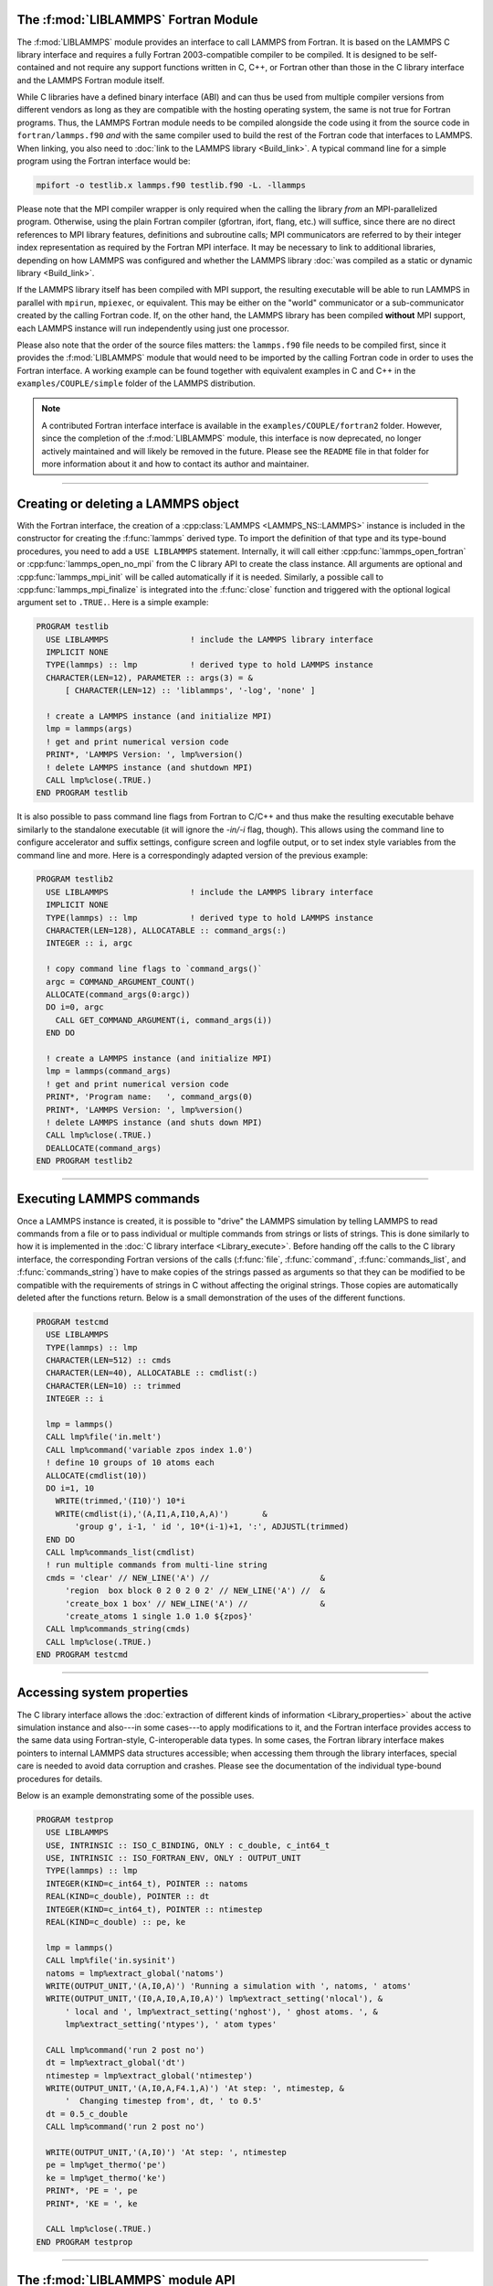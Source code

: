 The :f:mod:`LIBLAMMPS` Fortran Module
*************************************

The :f:mod:`LIBLAMMPS` module provides an interface to call LAMMPS from
Fortran.  It is based on the LAMMPS C library interface and requires a
fully Fortran 2003-compatible compiler to be compiled.  It is designed
to be self-contained and not require any support functions written in C,
C++, or Fortran other than those in the C library interface and the
LAMMPS Fortran module itself.

While C libraries have a defined binary interface (ABI) and can thus be
used from multiple compiler versions from different vendors as long as
they are compatible with the hosting operating system, the same is not
true for Fortran programs.  Thus, the LAMMPS Fortran module needs to be
compiled alongside the code using it from the source code in
``fortran/lammps.f90`` *and* with the same compiler used to build the
rest of the Fortran code that interfaces to LAMMPS.  When linking, you
also need to :doc:`link to the LAMMPS library <Build_link>`.  A typical
command line for a simple program using the Fortran interface would be:

.. code-block:: bash

   mpifort -o testlib.x lammps.f90 testlib.f90 -L. -llammps

Please note that the MPI compiler wrapper is only required when the
calling the library *from* an MPI-parallelized program.  Otherwise,
using the plain Fortran compiler (gfortran, ifort, flang, etc.) will
suffice, since there are no direct references to MPI library features,
definitions and subroutine calls; MPI communicators are referred to by
their integer index representation as required by the Fortran MPI
interface.  It may be necessary to link to additional libraries,
depending on how LAMMPS was configured and whether the LAMMPS library
:doc:`was compiled as a static or dynamic library <Build_link>`.

If the LAMMPS library itself has been compiled with MPI support, the
resulting executable will be able to run LAMMPS in parallel with
``mpirun``, ``mpiexec``, or equivalent.  This may be either on the
"world" communicator or a sub-communicator created by the calling
Fortran code.  If, on the other hand, the LAMMPS library has been
compiled **without** MPI support, each LAMMPS instance will run
independently using just one processor.

Please also note that the order of the source files matters: the
``lammps.f90`` file needs to be compiled first, since it provides the
:f:mod:`LIBLAMMPS` module that would need to be imported by the calling
Fortran code in order to uses the Fortran interface.
A working example can be found together with equivalent examples in C and
C++ in the ``examples/COUPLE/simple`` folder of the LAMMPS distribution.

.. versionchanged:: TBD

.. note::

   A contributed Fortran interface interface is available in the
   ``examples/COUPLE/fortran2`` folder.  However, since the completion
   of the :f:mod:`LIBLAMMPS` module, this interface is now deprecated,
   no longer actively maintained and will likely be removed in the
   future.  Please see the ``README`` file in that folder for more
   information about it and how to contact its author and maintainer.

----------

Creating or deleting a LAMMPS object
************************************

With the Fortran interface, the creation of a :cpp:class:`LAMMPS
<LAMMPS_NS::LAMMPS>` instance is included in the constructor for
creating the :f:func:`lammps` derived type.  To import the definition of
that type and its type-bound procedures, you need to add a ``USE LIBLAMMPS``
statement.  Internally, it will call either
:cpp:func:`lammps_open_fortran` or :cpp:func:`lammps_open_no_mpi` from
the C library API to create the class instance.  All arguments are
optional and :cpp:func:`lammps_mpi_init` will be called automatically
if it is needed.  Similarly, a possible call to
:cpp:func:`lammps_mpi_finalize` is integrated into the :f:func:`close`
function and triggered with the optional logical argument set to
``.TRUE.``. Here is a simple example:

.. code-block:: fortran

   PROGRAM testlib
     USE LIBLAMMPS                 ! include the LAMMPS library interface
     IMPLICIT NONE
     TYPE(lammps) :: lmp           ! derived type to hold LAMMPS instance
     CHARACTER(LEN=12), PARAMETER :: args(3) = &
         [ CHARACTER(LEN=12) :: 'liblammps', '-log', 'none' ]

     ! create a LAMMPS instance (and initialize MPI)
     lmp = lammps(args)
     ! get and print numerical version code
     PRINT*, 'LAMMPS Version: ', lmp%version()
     ! delete LAMMPS instance (and shutdown MPI)
     CALL lmp%close(.TRUE.)
   END PROGRAM testlib

It is also possible to pass command line flags from Fortran to C/C++ and
thus make the resulting executable behave similarly to the standalone
executable (it will ignore the `-in/-i` flag, though).  This allows
using the command line to configure accelerator and suffix settings,
configure screen and logfile output, or to set index style variables
from the command line and more.  Here is a correspondingly adapted
version of the previous example:

.. code-block:: fortran

   PROGRAM testlib2
     USE LIBLAMMPS                 ! include the LAMMPS library interface
     IMPLICIT NONE
     TYPE(lammps) :: lmp           ! derived type to hold LAMMPS instance
     CHARACTER(LEN=128), ALLOCATABLE :: command_args(:)
     INTEGER :: i, argc

     ! copy command line flags to `command_args()`
     argc = COMMAND_ARGUMENT_COUNT()
     ALLOCATE(command_args(0:argc))
     DO i=0, argc
       CALL GET_COMMAND_ARGUMENT(i, command_args(i))
     END DO

     ! create a LAMMPS instance (and initialize MPI)
     lmp = lammps(command_args)
     ! get and print numerical version code
     PRINT*, 'Program name:   ', command_args(0)
     PRINT*, 'LAMMPS Version: ', lmp%version()
     ! delete LAMMPS instance (and shuts down MPI)
     CALL lmp%close(.TRUE.)
     DEALLOCATE(command_args)
   END PROGRAM testlib2

--------------------

Executing LAMMPS commands
*************************

Once a LAMMPS instance is created, it is possible to "drive" the LAMMPS
simulation by telling LAMMPS to read commands from a file or to pass
individual or multiple commands from strings or lists of strings.  This
is done similarly to how it is implemented in the :doc:`C library
interface <Library_execute>`. Before handing off the calls to the
C library interface, the corresponding Fortran versions of the calls
(:f:func:`file`, :f:func:`command`, :f:func:`commands_list`, and
:f:func:`commands_string`) have to make copies of the strings passed as
arguments so that they can be modified to be compatible with the
requirements of strings in C without affecting the original strings.
Those copies are automatically deleted after the functions return.
Below is a small demonstration of the uses of the different functions.

.. code-block:: fortran

   PROGRAM testcmd
     USE LIBLAMMPS
     TYPE(lammps) :: lmp
     CHARACTER(LEN=512) :: cmds
     CHARACTER(LEN=40), ALLOCATABLE :: cmdlist(:)
     CHARACTER(LEN=10) :: trimmed
     INTEGER :: i

     lmp = lammps()
     CALL lmp%file('in.melt')
     CALL lmp%command('variable zpos index 1.0')
     ! define 10 groups of 10 atoms each
     ALLOCATE(cmdlist(10))
     DO i=1, 10
       WRITE(trimmed,'(I10)') 10*i
       WRITE(cmdlist(i),'(A,I1,A,I10,A,A)')       &
           'group g', i-1, ' id ', 10*(i-1)+1, ':', ADJUSTL(trimmed)
     END DO
     CALL lmp%commands_list(cmdlist)
     ! run multiple commands from multi-line string
     cmds = 'clear' // NEW_LINE('A') //                       &
         'region  box block 0 2 0 2 0 2' // NEW_LINE('A') //  &
         'create_box 1 box' // NEW_LINE('A') //               &
         'create_atoms 1 single 1.0 1.0 ${zpos}'
     CALL lmp%commands_string(cmds)
     CALL lmp%close(.TRUE.)
   END PROGRAM testcmd

---------------

Accessing system properties
***************************

The C library interface allows the :doc:`extraction of different kinds
of information <Library_properties>` about the active simulation
instance and also---in some cases---to apply modifications to it, and the
Fortran interface provides access to the same data using Fortran-style,
C-interoperable data types.  In some cases, the Fortran library interface makes
pointers to internal LAMMPS data structures accessible; when accessing them
through the library interfaces, special care is needed to avoid data corruption
and crashes.  Please see the documentation of the individual type-bound
procedures for details.

Below is an example demonstrating some of the possible uses.

.. code-block:: fortran

  PROGRAM testprop
    USE LIBLAMMPS
    USE, INTRINSIC :: ISO_C_BINDING, ONLY : c_double, c_int64_t
    USE, INTRINSIC :: ISO_FORTRAN_ENV, ONLY : OUTPUT_UNIT
    TYPE(lammps) :: lmp
    INTEGER(KIND=c_int64_t), POINTER :: natoms
    REAL(KIND=c_double), POINTER :: dt
    INTEGER(KIND=c_int64_t), POINTER :: ntimestep
    REAL(KIND=c_double) :: pe, ke

    lmp = lammps()
    CALL lmp%file('in.sysinit')
    natoms = lmp%extract_global('natoms')
    WRITE(OUTPUT_UNIT,'(A,I0,A)') 'Running a simulation with ', natoms, ' atoms'
    WRITE(OUTPUT_UNIT,'(I0,A,I0,A,I0,A)') lmp%extract_setting('nlocal'), &
        ' local and ', lmp%extract_setting('nghost'), ' ghost atoms. ', &
        lmp%extract_setting('ntypes'), ' atom types'

    CALL lmp%command('run 2 post no')
    dt = lmp%extract_global('dt')
    ntimestep = lmp%extract_global('ntimestep')
    WRITE(OUTPUT_UNIT,'(A,I0,A,F4.1,A)') 'At step: ', ntimestep, &
        '  Changing timestep from', dt, ' to 0.5'
    dt = 0.5_c_double
    CALL lmp%command('run 2 post no')

    WRITE(OUTPUT_UNIT,'(A,I0)') 'At step: ', ntimestep
    pe = lmp%get_thermo('pe')
    ke = lmp%get_thermo('ke')
    PRINT*, 'PE = ', pe
    PRINT*, 'KE = ', ke

    CALL lmp%close(.TRUE.)
  END PROGRAM testprop

---------------

The :f:mod:`LIBLAMMPS` module API
*********************************

.. f:module:: LIBLAMMPS

Below are the detailed descriptions of definitions and interfaces
of the contents of the :f:mod:`LIBLAMMPS` Fortran interface to LAMMPS.

.. f:currentmodule:: None

.. f:type:: lammps

   Derived type that is the general class of the Fortran interface.
   It holds a reference to the :cpp:class:`LAMMPS <LAMMPS_NS::LAMMPS>`
   class instance to which any of the included calls are forwarded.

   :f handle: reference to the LAMMPS class
   :ftype handle: c_ptr
   :f style: derived type to access lammps style constants
   :ftype style: type(lammps_style)
   :f type: derived type to access lammps type constants
   :ftype type: type(lammps_type)
   :f close: :f:subr:`close`
   :ftype close: subroutine
   :f subroutine error: :f:subr:`error`
   :ftype error: subroutine
   :f file: :f:subr:`file`
   :ftype file: subroutine
   :f command: :f:subr:`command`
   :ftype command: subroutine
   :f commands_list: :f:subr:`commands_list`
   :ftype commands_list: subroutine
   :f commands_string: :f:subr:`commands_string`
   :ftype commands_string: subroutine
   :f get_natoms: :f:func:`get_natoms`
   :ftype get_natoms: function
   :f get_thermo: :f:func:`get_thermo`
   :ftype get_thermo: function
   :f extract_box: :f:subr:`extract_box`
   :ftype extract_box: subroutine
   :f reset_box: :f:subr:`reset_box`
   :ftype reset_box: subroutine
   :f memory_usage: :f:subr:`memory_usage`
   :ftype memory_usage: subroutine
   :f get_mpi_comm: :f:func:`get_mpi_comm`
   :ftype get_mpi_comm: function
   :f extract_setting: :f:func:`extract_setting`
   :ftype extract_setting: function
   :f extract_global: :f:func:`extract_global`
   :ftype extract_global: function
   :f extract_atom: :f:func:`extract_atom`
   :ftype extract_atom: function
   :f extract_compute: :f:func:`extract_compute`
   :ftype extract_compute: function
   :f extract_fix: :f:func:`extract_fix`
   :ftype extract_fix: function
   :f extract_variable: :f:func:`extract_variable`
   :ftype extract_variable: function
   :f set_variable: :f:subr:`set_variable`
   :ftype set_variable: subroutine
   :f gather_atoms: :f:subr:`gather_atoms`
   :ftype gather_atoms: subroutine
   :f gather_atoms_concat: :f:subr:`gather_atoms_concat`
   :ftype gather_atoms_concat: subroutine
   :f gather_atoms_subset: :f:subr:`gather_atoms_subset`
   :ftype gather_atoms_subset: subroutine
   :f scatter_atoms: :f:subr:`scatter_atoms`
   :ftype scatter_atoms: subroutine
   :f scatter_atoms_subset: :f:subr:`scatter_atoms_subset`
   :ftype scatter_atoms_subset: subroutine
   :f gather_bonds: :f:subr:`gather_bonds`
   :ftype gather_bonds: subroutine
   :f gather: :f:subr:`gather`
   :ftype gather: subroutine
   :f gather_concat: :f:subr:`gather_concat`
   :ftype gather_concat: subroutine
   :f gather_subset: :f:subr:`gather_subset`
   :ftype gather_subset: subroutine
   :f scatter: :f:subr:`scatter`
   :ftype scatter: subroutine
   :f scatter_subset: :f:subr:`scatter_subset`
   :ftype scatter_subset: subroutine
   :f create_atoms: :f:subr:`create_atoms`
   :ftype create_atoms: subroutine
   :f find_pair_neighlist: :f:func:`find_pair_neighlist`
   :ftype find_pair_neighlist: function
   :f find_fix_neighlist: :f:func:`find_fix_neighlist`
   :ftype find_fix_neighlist: function
   :f find_compute_neighlist: :f:func:`find_compute_neighlist`
   :ftype find_compute_neighlist: function
   :f neighlist_num_elements: :f:func:`neighlist_num_elements`
   :ftype neighlist_num_elements: function
   :f neighlist_element_neighbors: :f:subr:`neighlist_element_neighbors`
   :ftype neighlist_element_neighbors: subroutine
   :f version: :f:func:`version`
   :ftype version: function
   :f get_os_info: :f:subr:`get_os_info`
   :ftype get_os_info: subroutine
   :f config_has_mpi_support: :f:func:`config_has_mpi_support`
   :ftype config_has_mpi_support: function
   :f config_has_gzip_support: :f:func:`config_has_gzip_support`
   :ftype config_has_gzip_support: function
   :f config_has_png_support: :f:func:`config_has_png_support`
   :ftype config_has_png_support: function
   :f config_has_jpeg_support: :f:func:`config_has_jpeg_support`
   :ftype config_has_jpeg_support: function
   :f config_has_ffmpeg_support: :f:func:`config_has_ffmpeg_support`
   :ftype config_has_ffmpeg_support: function
   :f config_has_exceptions: :f:func:`config_has_exceptions`
   :ftype config_has_exceptions: function
   :f config_has_package: :f:func:`config_has_package`
   :ftype config_has_package: function
   :f config_package_count: :f:func:`config_package_count`
   :ftype config_package_count: function
   :f config_package_name: :f:func:`config_package_name`
   :ftype config_package_name: function
   :f installed_packages: :f:subr:`installed_packages`
   :ftype installed_packages: subroutine
   :f config_accelerator: :f:func:`config_accelerator`
   :ftype config_accelerator: function
   :f has_gpu_device: :f:func:`has_gpu_device`
   :ftype has_gpu_device: function
   :f get_gpu_device_info: :f:subr:`get_gpu_device_info`
   :ftype get_gpu_device_info: subroutine
   :f has_style: :f:func:`has_style`
   :ftype has_style: function
   :f style_count: :f:func:`style_count`
   :ftype style_count: function
   :f style_name: :f:func:`style_name`
   :ftype style_name: function
   :f has_id: :f:func:`has_id`
   :ftype has_id: function
   :f id_count: :f:func:`id_count`
   :ftype id_count: function
   :f id_name: :f:subr:`id_name`
   :ftype id_name: subroutine
   :f plugin_count: :f:func:`plugin_count`
   :ftype plugin_count: function
   :f plugin_name: :f:subr:`plugin_name`
   :ftype plugin_count: subroutine
   :f encode_image_flags: :f:func:`encode_image_flags`
   :ftype encode_image_flags: function
   :f decode_image_flags: :f:subr:`decode_image_flags`
   :ftype decode_image_flags: subroutine
   :f set_fix_external_callback: :f:subr:`set_fix_external_callback`
   :ftype set_fix_external_callback: subroutine
   :f fix_external_get_force: :f:func:`fix_external_get_force`
   :ftype fix_external_get_force: function
   :f fix_external_set_energy_global: :f:subr:`fix_external_set_energy_global`
   :ftype fix_external_set_energy_global: subroutine
   :f fix_external_set_virial_global: :f:subr:`fix_external_set_virial_global`
   :ftype fix_external_set_virial_global: subroutine
   :f fix_external_set_energy_peratom: :f:subr:`fix_external_set_energy_peratom`
   :ftype fix_external_set_energy_peratom: subroutine
   :f fix_external_set_virial_peratom: :f:subr:`fix_external_set_virial_peratom`
   :ftype fix_external_set_virial_peratom: subroutine
   :f fix_external_set_vector_length: :f:subr:`fix_external_set_vector_length`
   :ftype fix_external_set_vector_length: subroutine
   :f fix_external_set_vector: :f:subr:`fix_external_set_vector`
   :ftype fix_external_set_vector: subroutine
   :f flush_buffers: :f:subr:`flush_buffers`
   :ftype flush_buffers: subroutine
   :f is_running: :f:func:`is_running`
   :ftype is_running: function
   :f force_timeout: :f:subr:`force_timeout`
   :ftype force_timeout: subroutine
   :f has_error: :f:func:`has_error`
   :ftype has_error: function
   :f get_last_error_message: :f:subr:`get_last_error_message`
   :ftype get_last_error_message: subroutine

--------

.. f:function:: lammps([args][,comm])

   This is the constructor for the Fortran class and will forward
   the arguments to a call to either :cpp:func:`lammps_open_fortran`
   or :cpp:func:`lammps_open_no_mpi`. If the LAMMPS library has been
   compiled with MPI support, it will also initialize MPI, if it has
   not already been initialized before.

   The *args* argument with the list of command line parameters is
   optional and so it the *comm* argument with the MPI communicator.
   If *comm* is not provided, ``MPI_COMM_WORLD`` is assumed. For
   more details please see the documentation of :cpp:func:`lammps_open`.

   :o args: arguments as list of strings
   :otype args: character(len=\*),dimension(:),optional
   :o comm: MPI communicator
   :otype comm: integer,optional
   :to: :cpp:func:`lammps_open_fortran`
   :to: :cpp:func:`lammps_open_no_mpi`
   :r lammps: an instance of the :f:type:`lammps` derived type

   .. note::

      The :f:mod:`MPI_F08` module, which defines Fortran 2008 bindings for MPI,
      is not directly supported by this interface due to the complexities of
      supporting both the :f:mod:`MPI_F08` and :f:mod:`MPI` modules at the same
      time. However, you should be able to use the ``MPI_VAL`` member of the
      ``MPI_comm`` derived type to access the integer value of the
      communicator, such as in

      .. code-block:: fortran

         PROGRAM testmpi
           USE LIBLAMMPS
           USE MPI_F08
           TYPE(lammps) :: lmp
           lmp = lammps(comm=MPI_COMM_SELF%MPI_VAL)
         END PROGRAM testmpi

.. f:type:: lammps_style

   This derived type is there to provide a convenient interface for the style
   constants used with :f:func:`extract_compute`, :f:func:`extract_fix`, and
   :f:func:`extract_variable`. Assuming your LAMMPS instance is called ``lmp``,
   these constants will be ``lmp%style%global``, ``lmp%style%atom``,
   and ``lmp%style%local``. These values are identical to the values described
   in :cpp:enum:`_LMP_STYLE_CONST` for the C library interface.

   :f integer(c_int) global: used to request global data
   :f integer(c_int) atom:   used to request per-atom data
   :f integer(c_int) local:  used to request local data

.. f:type:: lammps_type

   This derived type is there to provide a convenient interface for the type
   constants used with :f:func:`extract_compute`, :f:func:`extract_fix`, and
   :f:func:`extract_variable`. Assuming your LAMMPS instance is called ``lmp``,
   these constants will be ``lmp%type%scalar``, ``lmp%type%vector``, and
   ``lmp%type%array``. These values are identical to the values described
   in :cpp:enum:`_LMP_TYPE_CONST` for the C library interface.

   :f integer(c_int) scalar: used to request scalars
   :f integer(c_int) vector: used to request vectors
   :f integer(c_int) array:  used to request arrays (matrices)

Procedures Bound to the :f:type:`lammps` Derived Type
=====================================================

.. f:subroutine:: close([finalize])

   This method will close down the LAMMPS instance through calling
   :cpp:func:`lammps_close`.  If the *finalize* argument is present and
   has a value of ``.TRUE.``, then this subroutine also calls
   :cpp:func:`lammps_kokkos_finalize` and
   :cpp:func:`lammps_mpi_finalize`.

   :o finalize: shut down the MPI environment of the LAMMPS
    library if ``.TRUE.``.
   :otype finalize: logical,optional
   :to: :cpp:func:`lammps_close`
   :to: :cpp:func:`lammps_mpi_finalize`
   :to: :cpp:func:`lammps_kokkos_finalize`

--------

.. f:subroutine:: error(error_type, error_text)

   This method is a wrapper around the :cpp:func:`lammps_error` function and
   will dispatch an error through the LAMMPS Error class.

   .. versionadded:: 3Nov2022

   :p error_type: constant to select which Error class function to call
   :ptype error_type: integer(c_int)
   :p character(len=\*) error_text: error message
   :to: :cpp:func:`lammps_error`

--------

.. f:subroutine:: file(filename)

   This method will call :cpp:func:`lammps_file` to have LAMMPS read
   and process commands from a file.

   :p character(len=\*) filename: name of file with LAMMPS commands
   :to: :cpp:func:`lammps_file`

--------

.. f:subroutine:: command(cmd)

   This method will call :cpp:func:`lammps_command` to have LAMMPS
   execute a single command.

   :p character(len=\*) cmd: single LAMMPS command
   :to: :cpp:func:`lammps_command`

--------

.. f:subroutine:: commands_list(cmds)

   This method will call :cpp:func:`lammps_commands_list` to have LAMMPS
   execute a list of input lines.

   :p character(len=\*) cmd [dimension(:)]: list of LAMMPS input lines
   :to: :cpp:func:`lammps_commands_list`

--------

.. f:subroutine:: commands_string(str)

   This method will call :cpp:func:`lammps_commands_string` to have LAMMPS
   execute a block of commands from a string.

   :p character(len=\*) str: LAMMPS input in string
   :to: :cpp:func:`lammps_commands_string`

--------

.. f:function:: get_natoms()

   This function will call :cpp:func:`lammps_get_natoms` and return the number
   of atoms in the system.

   :to: :cpp:func:`lammps_get_natoms`
   :r real(c_double) natoms: number of atoms

   .. note::

      If you would prefer to get the number of atoms in its native format
      (i.e., as a 32- or 64-bit integer, depending on how LAMMPS was compiled),
      this can be extracted with :f:func:`extract_global`.

--------

.. f:function:: get_thermo(name)

   This function will call :cpp:func:`lammps_get_thermo` and return the value
   of the corresponding thermodynamic keyword.

   .. versionadded:: 3Nov2022

   :p character(len=\*) name: string with the name of the thermo keyword
   :to: :cpp:func:`lammps_get_thermo`
   :r value [real(c_double)]: value of the requested thermo property or `0.0_c_double`

--------

.. f:subroutine:: extract_box([boxlo][, boxhi][, xy][, yz][, xz][, pflags][, boxflag])

   This subroutine will call :cpp:func:`lammps_extract_box`. All
   parameters are optional, though obviously at least one should be
   present. The parameters *pflags* and *boxflag* are stored in LAMMPS
   as integers, but should be declared as ``LOGICAL`` variables when
   calling from Fortran.

   .. versionadded:: 3Nov2022

   :o real(c_double) boxlo [dimension(3),optional]: vector in which to store
    lower-bounds of simulation box
   :o real(c_double) boxhi [dimension(3),optional]: vector in which to store
    upper-bounds of simulation box
   :o real(c_double) xy [optional]: variable in which to store *xy* tilt factor
   :o real(c_double) yz [optional]: variable in which to store *yz* tilt factor
   :o real(c_double) xz [optional]: variable in which to store *xz* tilt factor
   :o pflags: vector in which to store
    periodicity flags (``.TRUE.`` means periodic in that dimension)
   :otype pflags: logical,dimension(3),optional
   :o boxflag: variable in which to store boolean denoting
    whether the box will change during a simulation
    (``.TRUE.`` means box will change)
   :otype boxflag: logical,optional
   :to: :cpp:func:`lammps_extract_box`

.. note::

   Note that a frequent use case of this function is to extract only one or
   more of the options rather than all seven. For example, assuming "lmp"
   represents a properly-initialized LAMMPS instance, the following code will
   extract the periodic box settings into the variable "periodic":

   .. code-block:: fortran

      ! code to start up
      LOGICAL :: periodic(3)
      ! code to initialize LAMMPS / run things / etc.
      CALL lmp%extract_box(pflags = periodic)

--------

.. f:subroutine:: reset_box(boxlo, boxhi, xy, yz, xz)

   This subroutine will call :cpp:func:`lammps_reset_box`. All parameters
   are required.

   .. versionadded:: 3Nov2022

   :p real(c_double) boxlo [dimension(3)]: vector of three doubles containing
    the lower box boundary
   :p real(c_double) boxhi [dimension(3)]: vector of three doubles containing
    the upper box boundary
   :p real(c_double) xy: *x--y* tilt factor
   :p real(c_double) yz: *y--z* tilt factor
   :p real(c_double) xz: *x--z* tilt factor
   :to: :cpp:func:`lammps_reset_box`

--------

.. f:subroutine:: memory_usage(meminfo)

   This subroutine will call :cpp:func:`lammps_memory_usage` and store the
   result in the three-element array *meminfo*.

   .. versionadded:: 3Nov2022

   :p real(c_double) meminfo [dimension(3)]: vector of three doubles in which
    to store memory usage data
   :to: :cpp:func:`lammps_memory_usage`

--------

.. f:function:: get_mpi_comm()

   This function returns a Fortran representation of the LAMMPS "world"
   communicator.

   .. versionadded:: 3Nov2022

   :to: :cpp:func:`lammps_get_mpi_comm`
   :r comm: Fortran integer equivalent to the MPI communicator LAMMPS is
    using
   :rtype comm: integer

   .. note::

       The C library interface currently returns type ``int`` instead of
       type ``MPI_Fint``, which is the C type corresponding to Fortran
       ``INTEGER`` types of the default kind.  On most compilers, these
       are the same anyway, but this interface exchanges values this way
       to avoid warning messages.

   .. note::

      The :f:mod:`MPI_F08` module, which defines Fortran 2008 bindings for MPI,
      is not directly supported by this function.  However, you should be
      able to convert between the two using the `MPI_VAL` member of the
      communicator.  For example,

      .. code-block:: fortran

         USE MPI_F08
         USE LIBLAMMPS
         TYPE(lammps) :: lmp
         TYPE(MPI_Comm) :: comm
         ! ... [commands to set up LAMMPS/etc.]
         comm%MPI_VAL = lmp%get_mpi_comm()

      should assign an :f:mod:`MPI_F08` communicator properly.

--------

.. f:function:: extract_setting(keyword)

   Query LAMMPS about global settings. See the documentation for the
   :cpp:func:`lammps_extract_setting` function from the C library.

   .. versionadded:: 3Nov2022

   :p character(len=\*) keyword: string containing the name of the thermo keyword
   :to: :cpp:func:`lammps_extract_setting`
   :r integer(c_int) setting: value of the queried setting or :math:`-1` if
    unknown

--------

.. f:function:: extract_global(name)

   This function calls :cpp:func:`lammps_extract_global` and returns
   either a string or a pointer to internal global LAMMPS data,
   depending on the data requested through *name*.

   .. versionadded:: 3Nov2022

   Note that this function actually does not return a value, but rather
   associates the pointer on the left side of the assignment to point to
   internal LAMMPS data (with the exception of string data, which are
   copied and returned as ordinary Fortran strings). Pointers must be of
   the correct data type to point to said data (typically
   ``INTEGER(c_int)``, ``INTEGER(c_int64_t)``, or ``REAL(c_double)``)
   and have compatible kind and rank.  The pointer being associated with
   LAMMPS data is type-, kind-, and rank-checked at run-time via an
   overloaded assignment operator.  The pointers returned by this
   function are generally persistent; therefore it is not necessary to
   call the function again unless a :doc:`clear` command has been
   issued, which wipes out and recreates the contents of the
   :cpp:class:`LAMMPS <LAMMPS_NS::LAMMPS>` class.

   For example,

   .. code-block:: fortran

      PROGRAM demo
        USE, INTRINSIC :: ISO_C_BINDING, ONLY : c_int64_t, c_int, c_double
        USE LIBLAMMPS
        TYPE(lammps) :: lmp
        INTEGER(c_int), POINTER :: nlocal => NULL()
        INTEGER(c_int64_t), POINTER :: ntimestep => NULL()
        REAL(c_double), POINTER :: dt => NULL()
        CHARACTER(LEN=10) :: units
        lmp = lammps()
        ! other commands
        nlocal = lmp%extract_global('nlocal')
        ntimestep = lmp%extract_global('ntimestep')
        dt = lmp%extract_global('dt')
        units = lmp%extract_global('units')
        ! more commands
        lmp.close(.TRUE.)
      END PROGRAM demo

   would extract the number of atoms on this processor, the current time step,
   the size of the current time step, and the units being used into the
   variables *nlocal*, *ntimestep*, *dt*, and *units*, respectively.

   .. note::

      If :f:func:`extract_global` returns a string, the string must have length
      greater than or equal to the length of the string (not including the
      terminal ``NULL`` character) that LAMMPS returns. If the variable's
      length is too short, the string will be truncated. As usual in Fortran,
      strings are padded with spaces at the end. If you use an allocatable
      string, the string **must be allocated** prior to calling this function,
      but you can automatically reallocate it to the correct length after the
      function returns, viz.,

      .. code-block :: fortran

         PROGRAM test
           USE LIBLAMMPS
           TYPE(lammps) :: lmp
           CHARACTER(LEN=:), ALLOCATABLE :: str
           lmp = lammps()
           CALL lmp%command('units metal')
           ALLOCATE(CHARACTER(LEN=80) :: str)
           str = lmp%extract_global('units')
           str = TRIM(str) ! re-allocates to length len_trim(str) here
           PRINT*, LEN(str), LEN_TRIM(str)
         END PROGRAM test

      will print the number 5 (the length of the word "metal") twice.

   :p character(len=\*) name: string with the name of the property to extract
   :to: :cpp:func:`lammps_extract_global`
   :r pointer [polymorphic]: pointer to LAMMPS data. The left-hand side of the
    assignment should be either a string (if expecting string data) or a
    C-compatible pointer (e.g., ``INTEGER(c_int), POINTER :: nlocal``) to the
    extracted property. If expecting vector data, the pointer should have
    dimension ":".

   .. warning::

       Modifying the data in the location pointed to by the returned pointer
       may lead to inconsistent internal data and thus may cause failures,
       crashes, or bogus simulations.  In general, it is much better
       to use a LAMMPS input command that sets or changes these parameters.
       Using an input command will take care of all side effects and necessary
       updates of settings derived from such settings.

--------

.. f:function:: extract_atom(name)

   This function calls :cpp:func:`lammps_extract_atom` and returns a pointer to
   LAMMPS data tied to the :cpp:class:`Atom` class, depending on the data
   requested through *name*.

   .. versionadded:: 3Nov2022

   Note that this function actually does not return a pointer, but rather
   associates the pointer on the left side of the assignment to point
   to internal LAMMPS data. Pointers must be of the correct type, kind, and
   rank (e.g., ``INTEGER(c_int), DIMENSION(:)`` for "type", "mask", or "id";
   ``INTEGER(c_int64_t), DIMENSION(:)`` for "id" if LAMMPS was compiled
   with the ``-DLAMMPS_BIGBIG`` flag; ``REAL(c_double), DIMENSION(:,:)`` for
   "x", "v", or "f"; and so forth). The pointer being associated with LAMMPS
   data is type-, kind-, and rank-checked at run-time.

   :p character(len=\*) name: string with the name of the property to extract
   :to: :cpp:func:`lammps_extract_atom`
   :r pointer: pointer to LAMMPS data. The left-hand side of the
    assignment should be a C-interoperable pointer of appropriate kind and rank
    (e.g., ``INTEGER(c_int), POINTER :: mask(:)``) to the extracted
    property. If expecting vector data, the pointer should have dimension ":";
    if expecting matrix data, the pointer should have dimension ":,:".
   :rtype pointer: polymorphic

   .. warning::

      Pointers returned by this function are generally not persistent, as
      per-atom data may be redistributed, reallocated, and reordered at every
      re-neighboring operation. It is advisable to re-bind pointers using
      :f:func:`extract_atom` between runs.

   .. admonition:: Array index order

      Two-dimensional arrays returned from :f:func:`extract_atom` will be
      **transposed** from equivalent arrays in C, and they will be indexed
      from 1 instead of 0. For example, in C,

      .. code-block:: c

         void *lmp;
         double **x;
         /* more code to setup, etc. */
         x = lammps_extract_atom(lmp, "x");
         printf("%f\n", x[5][1]);

      will print the *y*-coordinate of the sixth atom on this processor.
      Conversely,

      .. code-block:: fortran

         TYPE(lammps) :: lmp
         REAL(c_double), DIMENSION(:,:), POINTER :: x => NULL()
         ! more code to setup, etc.
         x = lmp%extract_atom("x")
         PRINT '(f0.6)', x(2,6)

      will print the *y*-coordinate of the sixth atom on this processor
      (note the transposition of the two indices). This is not a choice, but
      rather a consequence of the different conventions adopted by the Fortran
      and C standards decades ago: in C, the block of data

      .. parsed-literal::

         1 2 3 4 5 6 7 8 9 10 11 12 13 14 15 16

      interpreted as a :math:`4\times4` matrix would be

      .. math::

         \begin{bmatrix}
           1 & 2 & 3 & 4 \\
           5 & 6 & 7 & 8 \\
           9 & 10 & 11 & 12 \\
           13 & 14 & 15 & 16
         \end{bmatrix},

      that is, in row-major order. In Fortran, the same block of data is
      interpreted in column-major order, namely,

      .. math::

         \begin{bmatrix}
           1 & 5 & 9  & 13 \\
           2 & 6 & 10 & 14 \\
           3 & 7 & 11 & 15 \\
           4 & 8 & 12 & 16
         \end{bmatrix}.

      This difference in interpretation of the same block of data by the two
      languages means, in effect, that matrices from C or C++ will be
      transposed when interpreted in Fortran.

   .. note::

      If you would like the indices to start at 0 instead of 1 (which follows
      typical notation in C and C++, but not Fortran), you can create another
      pointer and associate it thus:

      .. code-block:: fortran

         REAL(c_double), DIMENSION(:,:), POINTER :: x, x0
         x = lmp%extract_atom("x")
         x0(0:,0:) => x

      The above would cause the dimensions of *x* to be (1:3, 1:nmax)
      and those of *x0* to be (0:2, 0:nmax\ :math:`-`\ 1).

--------

.. f:function:: extract_compute(id, style, type)

   This function calls :cpp:func:`lammps_extract_compute` and returns a pointer
   to LAMMPS data tied to the :cpp:class:`Compute` class, specifically data
   provided by the compute identified by *id*. Computes may provide global,
   per-atom, or local data, and those data may be a scalar, a vector, or an
   array. Since computes may provide multiple kinds of data, the user is
   required to specify which set of data is to be returned through the
   *style* and *type* variables.

   .. versionadded:: 3Nov2022

   Note that this function actually does not return a value, but rather
   associates the pointer on the left side of the assignment to point to
   internal LAMMPS data. Pointers must be of the correct data type to point to
   said data (i.e., ``REAL(c_double)``) and have compatible rank.  The pointer
   being associated with LAMMPS data is type-, kind-, and rank-checked at
   run-time via an overloaded assignment operator.

   For example,

   .. code-block:: fortran

      TYPE(lammps) :: lmp
      REAL(c_double), DIMENSION(:), POINTER :: COM
      ! code to setup, create atoms, etc.
      CALL lmp%command('compute COM all com')
      COM = lmp%extract_compute('COM', lmp%style%global, lmp%style%type)

   will bind the variable *COM* to the center of mass of the atoms created in
   your simulation. The vector in this case has length 3; the length (or, in
   the case of array data, the number of rows and columns) is determined for
   you based on data from the :cpp:class:`Compute` class.

   .. admonition:: Array index order

      Two-dimensional arrays returned from :f:func:`extract_compute` will be
      **transposed** from equivalent arrays in C, and they will be indexed
      from 1 instead of 0. See the note at :f:func:`extract_atom` for
      further details.

   The following combinations are possible (assuming ``lmp`` is the name of
   your LAMMPS instance):

   .. list-table::
      :header-rows: 1
      :widths: auto

      * - Style
        - Type
        - Type to assign to
        - Returned data
      * - ``lmp%style%global``
        - ``lmp%type%scalar``
        - ``REAL(c_double), POINTER``
        - Global scalar
      * - ``lmp%style%global``
        - ``lmp%type%vector``
        - ``REAL(c_double), DIMENSION(:), POINTER``
        - Global vector
      * - ``lmp%style%global``
        - ``lmp%type%array``
        - ``REAL(c_double), DIMENSION(:,:), POINTER``
        - Global array
      * - ``lmp%style%atom``
        - ``lmp%type%vector``
        - ``REAL(c_double), DIMENSION(:), POINTER``
        - Per-atom vector
      * - ``lmp%style%atom``
        - ``lmp%type%array``
        - ``REAL(c_double), DIMENSION(:,:), POINTER``
        - Per-atom array
      * - ``lmp%style%local``
        - ``lmp%type%vector``
        - ``REAL(c_double), DIMENSION(:), POINTER``
        - Local vector
      * - ``lmp%style%local``
        - ``lmp%type%array``
        - ``REAL(c_double), DIMENSION(:,:), POINTER``
        - Local array

   :p character(len=\*) id: compute ID from which to extract data
   :p integer(c_int) style: value indicating the style of data to extract
    (global, per-atom, or local)
   :p integer(c_int) type: value indicating the type of data to extract
    (scalar, vector, or array)
   :to: :cpp:func:`lammps_extract_compute`
   :r pointer: pointer to LAMMPS data. The left-hand side of the assignment
    should be a C-compatible pointer (e.g., ``REAL(c_double), POINTER :: x``)
    to the extracted property. If expecting vector data, the pointer should
    have dimension ":"; if expecting array (matrix) data, the pointer should
    have dimension ":,:".
   :rtype pointer: polymorphic

   .. note::

      If the compute's data are not already computed for the current step, the
      compute will be invoked. LAMMPS cannot easily check at that time if it is
      valid to invoke a compute, so it may fail with an error. The caller has
      to check to avoid such an error.

   .. warning::

      The pointers returned by this function are generally not persistent,
      since the computed data may be re-distributed, re-allocated, and
      re-ordered at every invocation. It is advisable to re-invoke this
      function before the data are accessed or make a copy if the data are to
      be used after other LAMMPS commands have been issued. Do **not** modify
      the data returned by this function.

--------

.. f:function:: extract_fix(id, style, type[, nrow][, ncol])

   This function calls :cpp:func:`lammps_extract_fix` and returns a pointer to
   LAMMPS data tied to the :cpp:class:`Fix` class, specifically data provided
   by the fix identified by *id*. Fixes may provide global, per-atom, or
   local data, and those data may be a scalar, a vector, or an array. Since
   many fixes provide multiple kinds of data, the user is required to specify
   which set of data is to be returned through the *style* and *type*
   variables.

   .. versionadded:: 3Nov2022

   Global data are calculated at the time they are requested and are only
   available element-by-element. As such, the user is expected to provide
   the *nrow* variable to specify which element of a global vector or the
   *nrow* and *ncol* variables to specify which element of a global array the
   user wishes LAMMPS to return. The *ncol* variable is optional for global
   scalar or vector data, and both *nrow* and *ncol* are optional when a
   global scalar is requested, as well as when per-atom or local data are
   requested. The following combinations are possible (assuming ``lmp`` is the
   name of your LAMMPS instance):

   .. list-table::
      :header-rows: 1
      :widths: auto

      * - Style
        - Type
        - nrow
        - ncol
        - Type to assign to
        - Returned data
      * - ``lmp%style%global``
        - ``lmp%type%scalar``
        - Ignored
        - Ignored
        - ``REAL(c_double)``
        - Global scalar
      * - ``lmp%style%global``
        - ``lmp%type%vector``
        - Required
        - Ignored
        - ``REAL(c_double)``
        - Element of global vector
      * - ``lmp%style%global``
        - ``lmp%type%array``
        - Required
        - Required
        - ``REAL(c_double)``
        - Element of global array
      * - ``lmp%style%atom``
        - ``lmp%type%scalar``
        -
        -
        -
        - (not allowed)
      * - ``lmp%style%atom``
        - ``lmp%type%vector``
        - Ignored
        - Ignored
        - ``REAL(c_double), DIMENSION(:), POINTER``
        - Per-atom vector
      * - ``lmp%style%atom``
        - ``lmp%type%array``
        - Ignored
        - Ignored
        - ``REAL(c_double), DIMENSION(:,:), POINTER``
        - Per-atom array
      * - ``lmp%style%local``
        - ``lmp%type%scalar``
        -
        -
        -
        - (not allowed)
      * - ``lmp%style%local``
        - ``lmp%type%vector``
        - Ignored
        - Ignored
        - ``REAL(c_double), DIMENSION(:), POINTER``
        - Per-atom vector
      * - ``lmp%style%local``
        - ``lmp%type%array``
        - Ignored
        - Ignored
        - ``REAL(c_double), DIMENSION(:,:), POINTER``
        - Per-atom array

   In the case of global data, this function returns a value of type
   ``REAL(c_double)``. For per-atom or local data, this function does not
   return a value but instead associates the pointer on the left side of the
   assignment to point to internal LAMMPS data. Pointers must be of the correct
   type and kind to point to said data (i.e., ``REAL(c_double)``) and have
   compatible rank.  The pointer being associated with LAMMPS data is type-,
   kind-, and rank-checked at run-time via an overloaded assignment operator.

   For example,

   .. code-block:: fortran

      TYPE(lammps) :: lmp
      REAL(c_double) :: dr, dx, dy, dz
      ! more code to set up, etc.
      lmp%command('fix george all recenter 2 2 2')
      ! more code
      dr = lmp%extract_fix("george", lmp%style%global, lmp%style%scalar)
      dx = lmp%extract_fix("george", lmp%style%global, lmp%style%vector, 1)
      dy = lmp%extract_fix("george", lmp%style%global, lmp%style%vector, 2)
      dz = lmp%extract_fix("george", lmp%style%global, lmp%style%vector, 3)

   will extract the global scalar calculated by
   :doc:`fix recenter <fix_recenter>` into the variable *dr* and the
   three elements of the global vector calculated by fix recenter into the
   variables *dx*, *dy*, and *dz*, respectively.

   If asked for per-atom or local data, :f:func:`extract_compute` returns a
   pointer to actual LAMMPS data. The pointer so returned will have the
   appropriate size to match the internal data, and will be
   type/kind/rank-checked at the time of the assignment. For example,

   .. code-block:: fortran

      TYPE(lammps) :: lmp
      REAL(c_double), DIMENSION(:), POINTER :: r
      ! more code to set up, etc.
      lmp%command('fix state all store/state 0 x y z')
      ! more code
      r = lmp%extract_fix('state', lmp%style%atom, lmp%type%array)

   will bind the pointer *r* to internal LAMMPS data representing the per-atom
   array computed by :doc:`fix store/state <fix_store_state>` when three
   inputs are specified. Similarly,

   .. code-block:: fortran

      TYPE(lammps) :: lmp
      REAL(c_double), DIMENSION(:), POINTER :: x
      ! more code to set up, etc.
      lmp%command('fix state all store/state 0 x')
      ! more code
      x = lmp%extract_fix('state', lmp%style%atom, lmp%type%vector)

   will associate the pointer *x* with internal LAMMPS data corresponding to
   the per-atom vector computed by :doc:`fix store/state <fix_store_state>`
   when only one input is specified. Similar examples with ``lmp%style%atom``
   replaced by ``lmp%style%local`` will extract local data from fixes that
   define local vectors and/or arrays.

   .. warning::

      The pointers returned by this function for per-atom or local data are
      generally not persistent, since the computed data may be redistributed,
      reallocated, and reordered at every invocation of the fix.  It is thus
      advisable to re-invoke this function before the data are accessed or to
      make a copy if the data are to be used after other LAMMPS commands have
      been issued.

   .. note::

      LAMMPS cannot easily check if it is valid to access the data, so it
      may fail with an error.  The caller has to avoid such an error.

   :p character(len=\*) id: string with the name of the fix from which
    to extract data
   :p integer(c_int) style: value indicating the style of data to extract
    (global, per-atom, or local)
   :p integer(c_int) type: value indicating the type of data to extract
    (scalar, vector, or array)
   :p integer(c_int) nrow: row index (used only for global vectors and arrays)
   :p integer(c_int) ncol: column index (only used for global arrays)
   :to: :cpp:func:`lammps_extract_fix`
   :r data: LAMMPS data (for global data) or a pointer to LAMMPS data
    (for per-atom or local data). The left-hand side of the assignment should
    be of type ``REAL(c_double)`` and have appropriate rank (i.e.,
    ``DIMENSION(:)`` if expecting per-atom or local vector data and
    ``DIMENSION(:,:)`` if expecting per-atom or local array data). If expecting
    local or per-atom data, it should have the ``POINTER`` attribute, but
    if expecting global data, it should be an ordinary (non-``POINTER``)
    variable.
   :rtype data: polymorphic

   .. admonition:: Array index order

      Two-dimensional global, per-atom, or local array data from
      :f:func:`extract_fix` will be **transposed** from equivalent arrays in
      C (or in the ordinary LAMMPS interface accessed through thermodynamic
      output), and they will be indexed from 1, not 0. This is true even for
      global data, which are returned as scalars---this is done primarily so
      the interface is consistent, as there is no choice but to transpose the
      indices for per-atom or local array data. See the similar note under
      :f:func:`extract_atom` for further details.

--------

.. f:function:: extract_variable(name[,group])

   This function calls :cpp:func:`lammps_extract_variable` and returns a
   scalar, vector, or string containing the value of the variable identified by
   *name*. When the variable is an *equal*-style variable (or one compatible
   with that style such as *internal*), the variable is evaluated and the
   corresponding value returned. When the variable is an *atom*-style variable,
   the variable is evaluated and a vector of values is returned. With all
   other variables, a string is returned. The *group* argument is only used
   for *atom* style variables and is ignored otherwise. If *group* is absent
   for *atom*-style variables, the group is assumed to be "all".

   .. versionadded:: 3Nov2022

   This function returns the values of the variables, not pointers to them.
   Vectors pointing to *atom*-style variables should be of type
   ``REAL(c_double)``, be of rank 1 (i.e., ``DIMENSION(:)``), and have the
   ``ALLOCATABLE`` attribute.

   .. note::

      Unlike the C library interface, the Fortran interface does not require
      you to deallocate memory when you are through; this is done for you,
      behind the scenes.

   For example,

   .. code-block:: fortran

      TYPE(lammps) :: lmp
      REAL(c_double) :: area
      ! more code to set up, etc.
      lmp%command('variable A equal lx*ly')
      ! more code
      area = lmp%extract_variable("A")

   will extract the *x*\ --*y* cross-sectional area of the simulation into the
   variable *area*.

   :p character(len=\*) name: variable name to evaluate
   :o character(len=\*) group [optional]: group for which to extract per-atom
    data (if absent, use "all")
   :to: :cpp:func:`lammps_extract_variable`
   :r data: scalar of type ``REAL(c_double)`` (for *equal*-style
    variables and others that are *equal*-compatible), vector of type
    ``REAL(c_double), DIMENSION(:), ALLOCATABLE`` for *atom*- or *vector*-style
    variables, or ``CHARACTER(LEN=*)`` for *string*-style and compatible
    variables. Strings whose length is too short to hold the result will be
    truncated. Allocatable strings must be allocated before this function is
    called; see note at :f:func:`extract_global` regarding allocatable strings.
    Allocatable arrays (for *atom*- and *vector*-style data) will be
    reallocated on assignment.
   :rtype data: polymorphic

.. note::

   LAMMPS cannot easily check if it is valid to access the data
   referenced by the variables (e.g., computes, fixes, or thermodynamic
   info), so it may fail with an error.  The caller has to make certain
   that the data are extracted only when it is safe to evaluate the variable
   and thus an error and crash are avoided.

--------

.. f:subroutine:: set_variable(name, str)

   Set the value of a string-style variable.

   .. versionadded:: 3Nov2022

   This function assigns a new value from the string *str* to the string-style
   variable *name*\ . If *name* does not exist or is not a string-style
   variable, an error is generated.

   :p character(len=*) name: name of the variable
   :p character(len=*) str:  new value to assign to the variable
   :to: :cpp:func:`lammps_set_variable`

--------

.. f:subroutine:: gather_atoms(name, count, data)

   This function calls :cpp:func:`lammps_gather_atoms` to gather the named
   atom-based entity for all atoms on all processors and return it in the
   vector *data*. The vector *data* will be ordered by atom
   ID, which requires consecutive atom IDs (1 to *natoms*).

   .. versionadded:: 3Nov2022

   If you need a similar array but have non-consecutive atom IDs, see
   :f:func:`gather_atoms_concat`; for a similar array but for a subset
   of atoms, see :f:func:`gather_atoms_subset`.

   The *data* array will be ordered in groups of *count* values, sorted by atom
   ID (e.g., if *name* is *x* and *count* = 3, then *data* = [*x*\ (1,1),
   *x*\ (2,1), *x*\ (3,1), *x*\ (1,2), *x*\ (2,2), *x*\ (3,2), *x*\ (1,3),
   :math:`\dots`]); *data* must be ``ALLOCATABLE`` and will be allocated to
   length (*count* :math:`\times` *natoms*), as queried by
   :f:func:`get_natoms`.

   This function is not compatible with ``-DLAMMPS_BIGBIG``.

   :p character(len=\*) name: desired quantity (e.g., *x* or *mask*)
   :p integer(c_int) count: number of per-atom values you expect per atom
    (e.g., 1 for *type*, *mask*, or *charge*; 3 for *x*, *v*, or *f*). Use
    *count* = 3 with *image* if you want a single image flag unpacked into
    *x*/*y*/*z* components.
   :p data: array into which to store
    the data. Array *must* have the ``ALLOCATABLE`` attribute and be of rank 1
    (i.e., ``DIMENSION(:)``). If this array is already allocated, it will be
    reallocated to fit the length of the incoming data. It should have type
    ``INTEGER(c_int)`` if expecting integer data and ``REAL(c_double)`` if
    expecting floating-point data.
   :ptype data: polymorphic,dimension(:),allocatable
   :to: :cpp:func:`lammps_gather_atoms`

   .. note::

      If you want data from this function to be accessible as a two-dimensional
      array, you can declare a rank-2 pointer and reassign it, like so:

      .. code-block:: fortran

         USE, INTRINSIC :: ISO_C_BINDING
         USE LIBLAMMPS
         TYPE(lammps) :: lmp
         REAL(c_double), DIMENSION(:), ALLOCATABLE, TARGET :: xdata
         REAL(c_double), DIMENSION(:,:), POINTER :: x
         ! other code to set up, etc.
         CALL lmp%gather_atoms('x',3,xdata)
         x(1:3,1:size(xdata)/3) => xdata

      You can then access the *y*\ -component of atom 3 with ``x(2,3)``.
      See the note about array index order at :f:func:`extract_atom`.

--------

.. f:subroutine:: gather_atoms_concat(name, count, data)

   This function calls :cpp:func:`lammps_gather_atoms_concat` to gather the
   named atom-based entity for all atoms on all processors and return it in the
   vector *data*.

   .. versionadded:: 3Nov2022

   The vector *data* will not be ordered by atom ID, and there is no
   restriction on the IDs being consecutive. If you need the IDs, you can do
   another :f:func:`gather_atoms_concat` with *name* set to ``id``.

   If you need a similar array but have consecutive atom IDs, see
   :f:func:`gather_atoms`; for a similar array but for a subset of atoms, see
   :f:func:`gather_atoms_subset`.

   This function is not compatible with ``-DLAMMPS_BIGBIG``.

   :p character(len=\*) name: desired quantity (e.g., *x* or *mask*)
   :p integer(c_int) count: number of per-atom values you expect per atom
    (e.g., 1 for *type*, *mask*, or *charge*; 3 for *x*, *v*, or *f*). Use
    *count* = 3 with *image* if you want a single image flag unpacked into
    *x*/*y*/*z* components.
   :p data: array into which to store
    the data. Array *must* have the ``ALLOCATABLE`` attribute and be of rank 1
    (i.e., ``DIMENSION(:)``). If this array is already allocated, it will be
    reallocated to fit the length of the incoming data. It should have type
    ``INTEGER(c_int)`` if expecting integer data and ``REAL(c_double)`` if
    expecting floating-point data.
   :ptype data: polymorphic,dimension(:),allocatable
   :to: :cpp:func:`lammps_gather_atoms_concat`

--------

.. f:subroutine:: gather_atoms_subset(name, count, ids, data)

   This function calls :cpp:func:`lammps_gather_atoms_subset` to gather the
   named atom-based entity for the atoms in the array *ids* from all processors
   and return it in the vector *data*.

   .. versionadded:: 3Nov2022

   This subroutine gathers data for the requested atom IDs and stores them in a
   one-dimensional allocatable array. The data will be ordered by
   atom ID, but there is no requirement that the IDs be consecutive. If you
   wish to return a similar array for *all* the atoms, use
   :f:func:`gather_atoms` or :f:func:`gather_atoms_concat`.

   The *data* array will be in groups of *count* values, sorted by atom ID
   in the same order as the array *ids* (e.g., if *name* is *x*, *count* = 3,
   and *ids* is [100, 57, 210], then *data* might look like
   [*x*\ (1,100), *x*\ (2,100), *x*\ (3,100), *x*\ (1,57), *x*\ (2,57),
   *x*\ (3,57), *x*\ (1,210), :math:`\dots`]; *ids* must be provided by the
   user, and *data* must be of rank 1 (i.e., ``DIMENSION(:)``) and have the
   ``ALLOCATABLE`` attribute.

   This function is not compatible with ``-DLAMMPS_BIGBIG``.

   :p character(len=\*) name: desired quantity (e.g., *x* or *mask*)
   :p integer(c_int) count: number of per-atom values you expect per atom
    (e.g., 1 for *type*, *mask*, or *charge*; 3 for *x*, *v*, or *f*). Use
    *count* = 3 with *image* if you want a single image flag unpacked into
    *x*/*y*/*z* components.
   :p integer(c_int) ids [dimension(:)]: atom IDs corresponding to the atoms
    to be gathered
   :p data: array into which to store
    the data. Array *must* have the ``ALLOCATABLE`` attribute and be of rank 1
    (i.e., ``DIMENSION(:)``). If this array is already allocated, it will be
    reallocated to fit the length of the incoming data. It should have type
    ``INTEGER(c_int)`` if expecting integer data and ``REAL(c_double)`` if
    expecting floating-point data.
   :ptype data: polymorphic,dimension(:),allocatable
   :to: :cpp:func:`lammps_gather_atoms_subset`

--------

.. f:subroutine:: scatter_atoms(name, data)

   This function calls :cpp:func:`lammps_scatter_atoms` to scatter the named
   atom-based entities in *data* to all processors.

   .. versionadded:: 3Nov2022

   This subroutine takes data stored in a one-dimensional array supplied by the
   user and scatters them to all atoms on all processors. The data must be
   ordered by atom ID, with the requirement that the IDs be consecutive.
   Use :f:func:`scatter_atoms_subset` to scatter data for some (or all)
   atoms, in any order.

   The *data* array needs to be ordered in groups of *count* values, sorted by
   atom ID (e.g., if *name* is *x* and *count* = 3, then
   *data* = [*x*\ (1,1), *x*\ (2,1), *x*\ (3,1), *x*\ (1,2), *x*\ (2,2),
   *x*\ (3,2), *x*\ (1,3), :math:`\dots`]); *data* must be of length *natoms*
   or 3\*\ *natoms*.

   :p character(len=\*) name: quantity to be scattered (e.g., *x* or *charge*)
   :p data: per-atom values packed in a one-dimensional array
    containing the data to be scattered. This array must have length *natoms*
    (e.g., for *type* or *charge*) or length *natoms*\ :math:`{}\times 3`
    (e.g., for *x* or *f*). The array *data* must be rank 1 (i.e.,
    ``DIMENSION(:)``) and be of type ``INTEGER(c_int)`` (e.g., for *mask* or
    *type*) or of type ``REAL(c_double)`` (e.g., for *x* or *charge* or *f*).
   :ptype data: polymorphic,dimension(:)
   :to: :cpp:func:`lammps_scatter_atoms`

--------

.. f:subroutine:: scatter_atoms_subset(name, ids, data)

   This function calls :cpp:func:`lammps_scatter_atoms_subset` to scatter the
   named atom-based entities in *data* to all processors.

   .. versionadded:: 3Nov2022

   This subroutine takes data stored in a one-dimensional array supplied by the
   user and scatters them to a subset of atoms on all processors. The array
   *data* contains data associated with atom IDs, but there is no requirement
   that the IDs be consecutive, as they are provided in a separate array,
   *ids*. Use :f:func:`scatter_atoms` to scatter data for all atoms, in order.

   The *data* array needs to be organized in groups of 1 or 3 values,
   depending on which quantity is being scattered, with the groups in the same
   order as the array *ids*. For example, if you want *data* to be the array
   [*x*\ (1,1), *x*\ (2,1), *x*\ (3,1), *x*\ (1,100), *x*\ (2,100),
   *x*\ (3,100), *x*\ (1,57), *x*\ (2,57), *x*\ (3,57)], then *ids* would be
   [1, 100, 57] and *name* would be *x*.

   :p character(len=\*) name: quantity to be scattered (e.g., *x* or *charge*)
   :p integer(c_int) ids [dimension(:)]: atom IDs corresponding to the atoms
    being scattered
   :p data: per-atom values packed into a
    one-dimensional array containing the data to be scattered. This array must
    have either the same length as *ids* (for *mask*, *type*, etc.) or three
    times its length (for *x*, *f*, etc.); the array must be rank 1
    and be of type ``INTEGER(c_int)`` (e.g., for *mask* or *type*) or of type
    ``REAL(c_double)`` (e.g., for *charge*, *x*, or *f*).
   :ptype data: polymorphic,dimension(:)
   :to: :cpp:func:`lammps_scatter_atoms_subset`

--------

.. f:subroutine:: gather_bonds(data)

   Gather type and constituent atom information for all bonds.

   .. versionadded:: 3Nov2022

   This function copies the list of all bonds into an allocatable array.
   The array will be filled with (bond type, bond atom 1, bond atom 2) for each
   bond. The array is allocated to the right length (i.e., three times the
   number of bonds). The array *data* must be of the same type as the LAMMPS
   ``tagint`` type, which is equivalent to either ``INTEGER(c_int)`` or
   ``INTEGER(c_int64_t)``, depending on whether ``-DLAMMPS_BIGBIG`` was used
   when LAMMPS was built. If the supplied array does not match, an error will
   result at run-time.

   An example of how to use this routine is below:

   .. code-block:: fortran

      PROGRAM bonds
        USE, INTRINSIC :: ISO_C_BINDING, ONLY : c_int
        USE, INTRINSIC :: ISO_FORTRAN_ENV, ONLY : OUTPUT_UNIT
        USE LIBLAMMPS
        IMPLICIT NONE
        INTEGER(c_int), DIMENSION(:), ALLOCATABLE, TARGET :: bonds
        INTEGER(c_int), DIMENSION(:,:), POINTER :: bonds_array
        TYPE(lammps) :: lmp
        INTEGER :: i
        ! other commands to initialize LAMMPS, create bonds, etc.
        CALL lmp%gather_bonds(bonds)
        bonds_array(1:3, 1:SIZE(bonds)/3) => bonds
        DO i = 1, SIZE(bonds)/3
          WRITE(OUTPUT_UNIT,'(A,1X,I4,A,I4,1X,I4)') 'bond', bonds_array(1,i), &
            '; type = ', bonds_array(2,i), bonds_array(3,i)
        END DO
      END PROGRAM bonds

   :p data: array into which to copy the result. \*The ``KIND`` parameter is
    either ``c_int`` or, if LAMMPS was compiled with ``-DLAMMPS_BIGBIG``,
    kind ``c_int64_t``.
   :ptype data: integer(kind=\*),allocatable
   :to: :cpp:func:`lammps_gather_bonds`

--------

.. f:subroutine:: gather(self, name, count, data)

   Gather the named per-atom, per-atom fix, per-atom compute, or fix
   property/atom-based entities from all processes, in order by atom ID.

   .. versionadded:: 22Dec2022

   This subroutine gathers data from all processes and stores them in a
   one-dimensional allocatable array. The array *data* will be
   ordered by atom ID, which requires consecutive IDs (1 to *natoms*\ ). If you
   need a similar array but for non-consecutive atom IDs, see
   :cpp:func:`lammps_gather_concat`; for a similar array but for a subset of
   atoms, see :cpp:func:`lammps_gather_subset`.

   The *data* array will be ordered in groups of *count* values, sorted by atom
   ID (e.g., if *name* is *x*, then *data* is [x(1,1), x(2,1), x(3,1), x(1,2),
   x(2,2), x(3,2), x(1,3), :math:`\dots`]); *data* must be ``ALLOCATABLE`` and
   will be allocated to length (*count*\ :math:`{}\times{}`\ *natoms*), as
   queried by :f:func:`get_natoms`.

   This function will return an error if fix or compute data are requested and
   the fix or compute ID given does not have per-atom data. See the note about
   re-interpreting the vector as a matrix at :f:subr:`gather_atoms`.

   This function is not compatible with ``-DLAMMPS_BIGBIG``.

   :p character(len=\*) name: desired quantity (e.g., "x" or "mask" for atom
    properties, "f_id" for per-atom fix data, "c_id" for per-atom compute data,
    "d_name" or "i_name" for fix property/atom vectors with *count* = 1,
    "d2_name" or "i2_name" for fix property/atom vectors with
    *count*\ :math:`{}> 1`)
   :p integer(c_int) count: number of per-atom values (e.g., 1 for *type* or
    *charge*, 3 for *x* or *f*); use *count* = 3 with *image* if you want the
    image flags unpacked into (*x*,\ *y*,\ *z*) components.
   :p real(c_double) data [dimension(:),allocatable]: array into which to store
    the data. Array *must* have the ``ALLOCATABLE`` attribute and be of rank 1
    (i.e., ``DIMENSION(:)``). If this array is already allocated, it will be
    reallocated to fit the length of the incoming data.
   :to: :cpp:func:`lammps_gather`

--------

.. f:subroutine:: gather_concat(self, name, count, data)

   Gather the named per-atom, per-atom fix, per-atom compute, or fix
   property/atom-based entities from all processes, unordered.

   .. versionadded:: 22Dec2022

   This subroutine gathers data for all atoms and stores them in a
   one-dimensional allocatable array. The data will be a
   concatenation of chunks from each processor's owned atoms, in whatever order
   the atoms are in on each processor. This process has no requirement that the
   atom IDs be consecutive. If you need the ID of each atom, you can do another
   call to either :f:subr:`gather_atoms_concat` or :f:subr:`gather_concat` with
   *name* set to ``id``. If you have consecutive IDs and want the data to be in
   order, use :f:subr:`gather`; for a similar array but for a subset of
   atoms, use :f:subr:`gather_subset`.

   The *data* array will be in groups of *count* values, with *natoms* groups
   total, but not in order by atom ID (e.g., if *name* is *x* and *count* is 3,
   then *data* might be something like [x(1,11), x(2,11), x(3,11), x(1,3),
   x(2,3), x(3,3), x(1,5), :math:`\dots`]); *data* must be ``ALLOCATABLE`` and
   will be allocated to length (*count* :math:`\times` *natoms*), as queried by
   :f:func:`get_natoms`.

   This function is not compatible with ``-DLAMMPS_BIGBIG``.

   :p character(len=\*) name: desired quantity (e.g., "x" or "mask" for atom
    properties, "f_id" for per-atom fix data, "c_id" for per-atom compute data,
    "d_name" or "i_name" for fix property/atom vectors with *count* = 1,
    "d2_name" or "i2_name" for fix property/atom vectors with
    *count*\ :math:`{}> 1`)
   :p integer(c_int) count: number of per-atom values you expect per atom
    (e.g., 1 for *type*, *mask*, or *charge*; 3 for *x*, *v*, or *f*). Use
    *count* = 3 with *image* if you want a single image flag unpacked into
    *x*/*y*/*z* components.
   :p data: array into which to store
    the data. Array *must* have the ``ALLOCATABLE`` attribute and be of rank 1
    (i.e., ``DIMENSION(:)``). If this array is already allocated, it will be
    reallocated to fit the length of the incoming data. It should have type
    ``INTEGER(c_int)`` if expecting integer data and ``REAL(c_double)`` if
    expecting floating-point data.
   :ptype data: polymorphic,dimension(:),allocatable
   :to: :cpp:func:`lammps_gather_concat`

--------

.. f:subroutine:: gather_subset(name, count, ids, data)

   Gather the named per-atom, per-atom fix, per-atom compute, or fix
   property/atom-based entities from all processes for a subset of atoms.

   .. versionadded:: 22Dec2022

   This subroutine gathers data for the requested atom IDs and stores them in a
   one-dimensional allocatable array. The data will be ordered by atom ID, but
   there is no requirement that the IDs be consecutive. If you wish to return a
   similar array for *all* the atoms, use :f:subr:`gather` or
   :f:subr:`gather_concat`.

   The *data* array will be in groups of *count* values, sorted by atom ID in
   the same order as the array *ids* (e.g., if *name* is *x*, *count* = 3, and
   *ids* is [100, 57, 210], then *data* might look like [*x*\ (1,100),
   *x*\ (2,100), *x*\ (3,100), *x*\ (1,57), *x*\ (2,57), *x*\ (3,57),
   *x*\ (1,210), :math:`\dots`]); *ids* must be provided by the user, and
   *data* must have the ``ALLOCATABLE`` attribute and be of rank 1 (i.e.,
   ``DIMENSION(:)``). If *data* is already allocated, it will be reallocated to
   fit the length of the incoming data.

   This function is not compatible with ``-DLAMMPS_BIGBIG``.

   :p character(len=\*) name: quantity to be scattered

   :p integer(c_int) ids [dimension(:)]: atom IDs corresponding to the atoms
    being scattered (e.g., "x" or "f" for atom properties, "f_id" for per-atom
    fix data, "c_id" for per-atom compute data, "d_name" or "i_name" for fix
    property/atom vectors with *count* = 1, "d2_name" or "i2_name" for fix
    property/atom vectors with *count*\ :math:`{} > 1`)
   :p integer(c_int) count: number of per-atom values you expect per atom
    (e.g., 1 for *type*, *mask*, or *charge*; 3 for *x*, *v*, or *f*). Use
    *count* = 3 with *image* if you want a single image flag unpacked into
    *x*/*y*/*z* components.
   :p data: per-atom values packed into a one-dimensional array containing the
    data to be scattered. This array must have the ``ALLOCATABLE`` attribute
    and will be allocated either to the same length as *ids*
    (for *mask*, *type*, etc.) or to three times its length (for *x*, *f*,
    etc.); the array must be rank 1 and be of type ``INTEGER(c_int)`` (e.g.,
    for *mask* or *type*) or of type ``REAL(c_double)`` (e.g., for *charge*,
    *x*, or *f*).
   :ptype data: polymorphic,dimension(:),allocatable
   :to: :cpp:func:`lammps_gather_subset`

--------

.. f:subroutine:: scatter(name, data)

   This function calls :cpp:func:`lammps_scatter` to scatter the named
   per-atom, per-atom fix, per-atom compute, or fix property/atom-based entity
   in *data* to all processes.

   .. versionadded:: 22Dec2022

   This subroutine takes data stored in a one-dimensional array supplied by the
   user and scatters them to all atoms on all processes. The data must be
   ordered by atom ID, with the requirement that the IDs be consecutive. Use
   :f:subr:`scatter_subset` to scatter data for some (or all) atoms, unordered.

   The *data* array needs to be ordered in groups of *count* values, sorted by
   atom ID (e.g., if *name* is *x* and *count* = 3, then *data* = [*x*\ (1,1),
   *x*\ (2,1), *x*\ (3,1), *x*\ (1,2), *x*\ (2,2), *x*\ (3,2), *x*\ (1,3),
   :math:`\dots`]); *data* must be of length (*count* :math:`\times` *natoms*).

   This function is not compatible with ``-DLAMMPS_BIGBIG``.

   :p character(len=*) name: desired quantity (e.g., "x" or "f" for atom
    properties, "f_id" for per-atom fix data, "c_id" for per-atom compute data,
    "d_name" or "i_name" for fix property/atom vectors with *count* = 1,
    "d2_name" or "i2_name" for fix property/atom vectors with *count*\
    :math:`{} > 1`)
   :p data: per-atom values packed in a one-dimensional array; *data* should be
    of type ``INTEGER(c_int)`` or ``REAL(c_double)``, depending on the type of
    data being scattered, and be of rank 1 (i.e., ``DIMENSION(:)``).
   :ptype data: polymorphic,dimension(:)
   :to: :cpp:func:`lammps_scatter`

--------

.. f:subroutine:: scatter_subset(name, ids, data)

   This function calls :cpp:func:`lammps_scatter_subset` to scatter the named
   per-atom, per-atom fix, per-atom compute, or fix property/atom-based
   entities in *data* from a subset of atoms to all processes.

   .. versionadded:: 22Dec2022

   This subroutine takes data stored in a one-dimensional array supplied by the
   user and scatters them to a subset of atoms on all processes. The array
   *data* contains data associated with atom IDs, but there is no requirement
   that the IDs be consecutive, as they are provided in a separate array.
   Use :f:subr:`scatter` to scatter data for all atoms, in order.

   The *data* array needs to be organized in groups of *count* values, with the
   groups in the same order as the array *ids*. For example, if you want *data*
   to be the array [x(1,1), x(2,1), x(3,1), x(1,100), x(2,100), x(3,100),
   x(1,57), x(2,57), x(3,57)], then *count* = 3 and *ids* = [1, 100, 57].

   This function is not compatible with ``-DLAMMPS_BIGBIG``.

   :p character(len=\*) name: desired quantity (e.g., "x" or "mask" for atom
    properties, "f_id" for per-atom fix data, "c_id" for per-atom compute data,
    "d_name" or "i_name" for fix property/atom vectors with *count* = 1,
    "d2_name" or "i2_name" for fix property/atom vectors with
    *count*\ :math:`{}> 1`)
   :p integer(c_int) ids: list of atom IDs to scatter data for
   :p polymorphic data [dimension(:)]: per-atom values packed in a
    one-dimensional array of length *size(ids)* \* *count*.
   :to: :cpp:func:`lammps_scatter_subset`

--------

.. f:subroutine:: create_atoms([id,] type, x, [v,] [image,] [bexpand])

   This method calls :cpp:func:`lammps_create_atoms` to create additional atoms
   from a given list of coordinates and a list of atom types. Additionally,
   the atom IDs, velocities, and image flags may be provided.

   .. versionadded:: 3Nov2022

   :p integer(c_int) type [dimension(N)]: vector of :math:`N` atom types
    (required/see note below)
   :p real(c_double) x [dimension(3N)]: vector of :math:`3N\ x/y/z` positions
    of the new atoms, arranged as :math:`[x_1,y_1,z_1,x_2,y_2,\dotsc]`
    (required/see note below)
   :o integer(kind=\*) id [dimension(N),optional]: vector of :math:`N` atom
    IDs; if absent, LAMMPS will generate them for you. \*The ``KIND`` parameter
    should be ``c_int`` unless LAMMPS was compiled with ``-DLAMMPS_BIGBIG``, in
    which case it should be ``c_int64_t``.
   :o real(c_double) v [dimension(3N),optional]: vector of :math:`3N`
    *x*\ /*y*\ /*z* velocities of the new atoms, arranged as
    :math:`[v_{1,x},v_{1,y},v_{1,z},v_{2,x}, \dotsc]`; if absent, they will be
    set to zero
   :o integer(kind=\*) image [dimension(N),optional]: vector of :math:`N` image
    flags; if absent, they are set to zero. \*The ``KIND`` parameter should be
    ``c_int`` unless LAMMPS was compiled with ``-DLAMMPS_BIGBIG``, in which
    case it should be ``c_int64_t``. See note below.
   :o bexpand: if ``.TRUE.``, atoms outside of shrink-wrap boundaries
    will be created, not dropped, and the box dimensions will be extended.
    Default is ``.FALSE.``
   :otype bexpand: logical,optional
   :to: :cpp:func:`lammps_create_atoms`

   .. note::

      The *type* and *x* arguments are required, but they are declared
      ``OPTIONAL`` in the module because making them mandatory would require
      *id* to be present as well. To have LAMMPS generate the ids for you,
      use a call something like

      .. code-block:: fortran

         lmp%create_atoms(type=new_types, x=new_xs)

   .. note::

      When LAMMPS has been compiled with ``-DLAMMPS_BIGBIG``, it is not
      possible to include the *image* parameter but omit the *id* parameter.
      Either *id* must be present, or both *id* and *image* must be absent.
      This is required because having all arguments be optional in both
      generic functions creates an ambiguous interface. This limitation does
      not exist if LAMMPS was not compiled with ``-DLAMMPS_BIGBIG``.

--------

.. f:function:: find_pair_neighlist(style[, exact][, nsub][, reqid])

   Find index of a neighbor list requested by a pair style.

   .. versionadded:: 3Nov2022

   This function determines which of the available neighbor lists for pair
   styles matches the given conditions.  It first matches the style name.
   If *exact* is ``.TRUE.``, the name must match exactly; if ``.FALSE.``, a
   regular expression or sub-string match is done.  If the pair style is
   *hybrid* or *hybrid/overlay*, the style is matched against the sub-styles
   instead. If the same pair style is used multiple times as a sub-style, the
   *nsub* argument must be :math:`> 0`; this argument represents the *n*\ th
   instance of the sub-style (same as for the :doc:`pair_coeff <pair_coeff>`
   command, for example). In that case, *nsub*\ :math:`{} = 0` will not
   produce a match, and the function will return :math:`-1`.

   The final condition to be checked is the request ID (\ *reqid*\ ). This
   will usually be zero, but some pair styles request multiple neighbor
   lists and set the request ID to a value greater than zero.

   :p character(len=\*) style: String used to search for pair style instance.
   :o exact: Flag to control whether style should match exactly or only a
    regular expression/sub-string match is applied. Default: ``.TRUE.``.
   :otype exact: logical,optional
   :o integer(c_int) nsub [optional]: Match *nsub*\ th hybrid sub-style
    instance of the same style. Default: 0.
   :o integer(c_int) reqid [optional]: Request ID to identify the neighbor list
    in case there are multiple requests from the same pair style instance.
    Default: 0.
   :to: :cpp:func:`lammps_find_pair_neighlist`
   :r integer(c_int) index:    Neighbor list index if found, otherwise
    :math:`-1`.

--------

.. f:function:: find_fix_neighlist(id[, reqid])

   Find index of a neighbor list requested by a fix.

   .. versionadded:: 3Nov2022

   The neighbor list request from a fix is identified by the fix ID and the
   request ID. The request ID is typically zero, but will be :math:`>0` for
   fixes with multiple neighbor list requests.

   :p character(len=\*) id: Identifier of fix instance
   :o integer(c_int) reqid [optional]: request ID to identify the neighbor list
    in cases in which there are multiple requests from the same fix.
    Default: 0.
   :to: :cpp:func:`lammps_find_fix_neighlist`
   :r index: neighbor list index if found, otherwise :math:`-1`
   :rtype index: integer(c_int)

--------

.. f:function:: find_compute_neighlist(id[, reqid])

   Find index of a neighbor list requested by a compute.

   .. versionadded:: 3Nov2022

   The neighbor list request from a compute is identified by the compute ID and
   the request ID.  The request ID is typically zero, but will be :math:`> 0`
   in case a compute has multiple neighbor list requests.

   :p character(len=\*) id: Identifier of compute instance.
   :o integer(c_int) reqid [optional]: request ID to identify the neighbor list
    in cases in which there are multiple requests from the same compute.
    Default: 0.
   :to: :cpp:func:`lammps_find_compute_neighlist`
   :r index: neighbor list index if found, otherwise :math:`-1`.
   :rtype index: integer(c_int)

--------

.. f:function:: neighlist_num_elements(idx)

   Return the number of entries in the neighbor list with the given index.

   .. versionadded:: 3Nov2022

   :p integer(c_int) idx: neighbor list index
   :to: :cpp:func:`lammps_neighlist_num_elements`
   :r inum: number of entries in neighbor list, or :math:`-1` if *idx* is not
    a valid index.
   :rtype inum: integer(c_int)
   :to: :cpp:func:`lammps_neighlist_num_elements`

--------

.. f:subroutine:: neighlist_element_neighbors(idx, element, iatom, neighbors)

   Return atom local index, number of neighbors, and array of neighbor local
   atom indices of a neighbor list entry.

   .. versionadded:: 3Nov2022

   :p integer(c_int) idx: index of this neighbor list in the list of all
    neighbor lists
   :p integer(c_int) element: index of this neighbor list entry
   :p integer(c_int) iatom: local atom index (i.e., in the range
    [1,nlocal+nghost]; -1 if invalid or element value
   :p integer(c_int) neighbors [dimension(:),pointer]: pointer to an array of
    neighboring atom local indices
   :to: :cpp:func:`lammps_neighlist_element_neighbors`

--------

.. f:function:: version()

   This method returns the numeric LAMMPS version like
   :cpp:func:`lammps_version` does.

   :to: :cpp:func:`lammps_version`
   :r version: LAMMPS version
   :rtype version: integer

--------

.. f:subroutine:: get_os_info(buffer)

   This function can be used to retrieve detailed information about the hosting
   operating system and compiler/runtime environment.

   .. versionadded:: 3Nov2022

   A suitable buffer has to be provided. The assembled text will be truncated
   so as not to overflow this buffer. The string is typically a few hundred
   bytes long.

   :p character(len=\*) buffer: string that will house the information.
   :to: :cpp:func:`lammps_get_os_info`


--------

.. f:function:: config_has_mpi_support()

   This function is used to query whether LAMMPS was compiled with a real MPI
   library or in serial.

   .. versionadded:: 3Nov2022

   :to: :cpp:func:`lammps_config_has_mpi_support`
   :r has_mpi: ``.FALSE.`` when compiled with STUBS, ``.TRUE.`` if
    complied with MPI.
   :rtype has_mpi: logical

--------

.. f:function:: config_has_gzip_support()

   Check if the LAMMPS library supports reading or writing compressed
   files via a pipe to gzip or similar compression programs.

   .. versionadded:: 3Nov2022

   Several LAMMPS commands (e.g., :doc:`read_data`, :doc:`write_data`,
   :doc:`dump styles atom, custom, and xyz <dump>`) support reading and writing
   compressed files via creating a pipe to the ``gzip`` program.  This function
   checks whether this feature was :ref:`enabled at compile time <gzip>`.
   It does **not** check whether ``gzip`` or any other supported compression
   programs themselves are installed and usable.

   :to: :cpp:func:`lammps_config_has_gzip_support`
   :r has_gzip:
   :rtype has_gzip: logical

--------

.. f:function:: config_has_png_support()

   Check if the LAMMPS library supports writing PNG format images.

   .. versionadded:: 3Nov2022

   The LAMMPS :doc:`dump style image <dump_image>` supports writing multiple
   image file formats.  Most of them, however, need support from an external
   library, and using that has to be :ref:`enabled at compile time <graphics>`.
   This function checks whether support for the `PNG image file format
   <https://en.wikipedia.org/wiki/Portable_Network_Graphics>`_ is available
   in the current LAMMPS library.

   :to: :cpp:func:`lammps_config_has_png_support`
   :r has_png:
   :rtype has_png: logical

--------

.. f:function:: config_has_jpeg_support()

   Check if the LAMMPS library supports writing JPEG format images.

   .. versionadded:: 3Nov2022

   The LAMMPS :doc:`dump style image <dump_image>` supports writing multiple
   image file formats.  Most of them, however, need support from an external
   library, and using that has to be :ref:`enabled at compile time <graphics>`.
   This function checks whether support for the `JPEG image file format
   <https://jpeg.org/jpeg/>`_ is available in the current LAMMPS library.

   :to: :cpp:func:`lammps_config_has_jpeg_support`
   :r has_jpeg:
   :rtype has_jpeg: logical

--------

.. f:function:: config_has_ffmpeg_support()

   Check if the LAMMPS library supports creating movie files via a pipe to
   ffmpeg.

   .. versionadded:: 3Nov2022

   The LAMMPS :doc:`dump style movie <dump_image>` supports generating movies
   from images on-the-fly via creating a pipe to the
   `ffmpeg <https://ffmpeg.org/ffmpeg/>`_ program.
   This function checks whether this feature was
   :ref:`enabled at compile time <graphics>`.
   It does **not** check whether the ``ffmpeg`` itself is installed and usable.

   :to: :cpp:func:`lammps_config_has_ffmpeg_support`
   :r has_ffmpeg:
   :rtype has_ffmpeg: logical

--------

.. f:function:: config_has_exceptions()

   Check whether LAMMPS errors will throw C++ exceptions.

   .. versionadded:: 3Nov2022

   In case of an error, LAMMPS will either abort or throw a C++ exception.
   The latter has to be :ref:`enabled at compile time <exceptions>`.
   This function checks if exceptions were enabled.

   When using the library interface with C++ exceptions enabled, the library
   interface functions will "catch" them, and the error status can then be
   checked by calling :f:func:`has_error`. The most recent error message can be
   retrieved via :f:func:`get_last_error_message`.
   This can allow one to restart a calculation or delete and recreate
   the LAMMPS instance when a C++ exception occurs.  One application
   of using exceptions this way is the :ref:`lammps_shell`.  If C++
   exceptions are disabled and an error happens during a call to
   LAMMPS or the Fortran API, the application will terminate.

   :to: :cpp:func:`lammps_config_has_exceptions`
   :r has_exceptions:
   :rtype has_exceptions: logical

--------

.. f:function:: config_has_package(name)

   Check whether a specific package has been included in LAMMPS

   .. versionadded:: 3Nov2022

   This function checks whether the LAMMPS library in use includes the specific
   :doc:`LAMMPS package <Packages>` provided as argument.

   :to: :cpp:func:`lammps_config_has_package`
   :r has_package:
   :rtype has_package: logical

--------

.. f:function:: config_package_count()

   Count the number of installed packages in the LAMMPS library.

   .. versionadded:: 3Nov2022

   This function counts how many :doc:`LAMMPS packages <Packages>` are
   included in the LAMMPS library in use. It directly calls the C library
   function :cpp:func:`lammps_config_package_count`.

   :to: :cpp:func:`lammps_config_package_count`
   :r integer(c_int) npackages: number of packages installed

--------

.. f:subroutine:: config_package_name(idx, buffer)

   Get the name of a package in the list of installed packages in the LAMMPS
   library.

   .. versionadded:: 3Nov2022

   This subroutine copies the name of the package with the index *idx* into the
   provided string *buffer*. If the name of the package exceeds the length of
   the buffer, it will be truncated accordingly.  If the index is out of range,
   *buffer* is set to an empty string.

   :p integer(c_int) idx: index of the package in the list of included packages
    :math:`(0 \le idx < \text{package count})`
   :p character(len=\*) buffer: string to hold the name of the package
   :to: :cpp:func:`lammps_config_package_name`

--------

.. f:subroutine:: installed_packages(package[, length])

   Obtain a list of the names of enabled packages in the LAMMPS shared library
   and store it in *package*.

   .. versionadded:: 3Nov2022

   This function is analogous to the :py:meth:`installed_packages
   <lammps.lammps.installed_packages>` function in the Python API.
   The optional argument *length* sets the length of each string in the vector
   *package* (default: 31).

   :p character(len=:) package [dimension(:),allocatable]: list of packages;
    *must* have the ``ALLOCATABLE`` attribute and be of rank 1
    (i.e., ``DIMENSION(:)``) with allocatable length.
   :o length: length of each string in the list. Default: 31.
   :otype length: integer,optional
   :to: :cpp:func:`lammps_config_package_count`
   :to: :cpp:func:`lammps_config_package_name`

--------

.. f:function:: config_accelerator(package, category, setting)

   This function calls :cpp:func:`lammps_config_accelerator` to check the
   availability of compile time settings of included
   :doc:`accelerator packages <Speed_packages>` in LAMMPS.

   .. versionadded:: 3Nov2022

   Supported packages names are "GPU", "KOKKOS", "INTEL", and "OPENMP".
   Supported categories are "api" with possible settings "cuda", "hip", "phi",
   "pthreads", "opencl", "openmp", and "serial"; and "precision" with
   possible settings "double", "mixed", and "single".

   :p character(len=\*) package:   string with the name of the accelerator
    package
   :p character(len=\*) category:  string with the name of the setting
   :p character(len=\*) setting:   string with the name of the specific
    setting
   :to: :cpp:func:`lammps_config_accelerator`
   :r available: ``.TRUE.`` if the combination of package, category,
    and setting is available, otherwise ``.FALSE.``.
   :rtype available: logical

--------

.. f:function:: has_gpu_device()

   Checks for the presence of a viable GPU package device.

   .. versionadded:: 3Nov2022

   This function calls :cpp:func:`lammps_has_gpu_device`, which checks at
   runtime whether an accelerator device is present that can be used with the
   :doc:`GPU package <Speed_gpu>`.

   More detailed information about the available device or devices can
   be obtained by calling the
   :f:subr:`get_gpu_device_info` subroutine.

   :to: :cpp:func:`lammps_has_gpu_device`
   :r available: ``.TRUE.`` if a viable device is available, ``.FALSE.`` if not.
   :rtype available: logical

--------

.. f:subroutine:: get_gpu_device_info(buffer)

   Get GPU package device information.

   .. versionadded:: 3Nov2022

   Calls :cpp:func:`lammps_get_gpu_device_info` to retrieve detailed
   information about any accelerator devices that are viable for use with the
   :doc:`GPU package <Speed_gpu>`. It will fill *buffer* with a string that is
   equivalent to the output of the ``nvc_get_device`` or ``ocl_get_device`` or
   ``hip_get_device`` tools that are compiled alongside LAMMPS if the GPU
   package is enabled.

   A suitable-length Fortran string has to be provided. The assembled text will
   be truncated so as not to overflow this buffer.  This string can be several
   kilobytes long if multiple devices are present.

   :p character(len=\*) buffer: string into which to copy the information.
   :to: :cpp:func:`lammps_get_gpu_device_info`

--------

.. f:function:: has_style(category, name)

   Check whether a specific style has been included in LAMMPS.

   .. versionadded:: 3Nov2022

   This function calls :cpp:func:`lammps_has_style` to check whether the
   LAMMPS library in use includes the specific style *name* associated with a
   specific *category* provided as arguments.  Please see
   :cpp:func:`lammps_has_style` for a list of valid categories.

   :p character(len=\*) category: category of the style
   :p character(len=\*) name:     name of the style
   :to: :cpp:func:`lammps_has_style`
   :r has_style: ``.TRUE.`` if included, ``.FALSE.`` if not.
   :rtype has_style: logical

--------

.. f:function:: style_count(category)

   Count the number of styles of *category* in the LAMMPS library.

   .. versionadded:: 3Nov2022

   This function counts how many styles in the provided *category* are
   included in the LAMMPS library currently in use. Please see
   :cpp:func:`lammps_has_style` for a list of valid categories.

   :p character(len=\*) category: category of styles to count
   :to: :cpp:func:`lammps_style_count`
   :r integer(c_int) count: number of styles in *category*

--------

.. f:subroutine:: style_name(category, idx, buffer)

   Look up the name of a style by index in the list of styles of a given
   category in the LAMMPS library.

   .. versionadded:: 3Nov2022

   This function calls :cpp:func:`lammps_style_name` and copies the name of
   the *category* style with index *idx* into the provided string *buffer*.
   The length of *buffer* must be long enough to contain the name of the
   style; if it is too short, the name will be truncated accordingly.
   If *idx* is out of range, *buffer* will be the empty string and a warning
   will be issued.

   :p character(len=\*) category: category of styles
   :p integer(c_int) idx:         index of the style in the list of *category*
    styles :math:`(1 \leq idx \leq \text{style count})`
   :p character(len\*) buffer:    string buffer to copy the name of the style
    into
   :to: :cpp:func:`lammps_style_name`

--------

.. f:function:: has_id(category, name)

   This function checks if the current LAMMPS instance a *category* ID of
   the given *name* exists.  Valid categories are: *compute*\ , *dump*\ ,
   *fix*\ , *group*\ , *molecule*\ , *region*\ , and *variable*\ .

   .. versionadded:: 3Nov2022

   :p character(len=\*) category: category of the ID
   :p character(len=\*) name:     name of the ID
   :to: :cpp:func:`lammps_has_id`
   :r has_id: ``.TRUE.`` if *category* style *name* exists, ``.FALSE.`` if not.
   :rtype has_id: logical

--------

.. f:function:: id_count(category)

   This function counts how many IDs in the provided *category* are defined in
   the current LAMMPS instance. Please see :f:func:`has_id` for a list of
   valid categories.

   .. versionadded:: 3Nov2022

   :p character(len=\*) category: category of the ID
   :to: :cpp:func:`lammps_id_count`
   :r count: number of IDs in *category*
   :rtype count: integer(c_int)

--------

.. f:subroutine:: id_name(category, idx, buffer)

   Look up the name of an ID by index in the list of IDs of a given category.

   .. versionadded:: 3Nov2022

   This function copies the name of the *category* ID with the index *idx* into
   the provided string *buffer*\ .  The length of the buffer must be long
   enough to hold the string; if the name of the style exceeds the length of
   the buffer, it will be truncated accordingly. If *buffer* is
   ``ALLOCATABLE``, it must be allocated *before* the function is called.
   If *idx* is out of range, *buffer* is set to an empty string and a warning
   is issued.

   :p character(len=\*) category: category of IDs
   :p integer(c_int) idx:         index of the ID in the list of *category*
    styles (:math:`0 \leq idx < count`)
   :p character(len=\*) buffer:   string into which to copy the name of the
    style
   :to: :cpp:func:`lammps_id_name`

--------

.. f:function:: plugin_count()

   This function counts the number of loaded plugins.

   .. versionadded:: 3Nov2022

   :to: :cpp:func:`lammps_plugin_count`
   :r n: number of loaded plugins
   :rtype n: integer(c_int)

--------

.. f:subroutine:: plugin_name(idx, stylebuf, namebuf)

   Look up the style and name of a plugin by its index in the list of plugins.

   .. versionadded:: 3Nov2022

   This function copies the name of the *style* plugin with the index *idx*
   into the provided C-style string buffer.  The length of the buffer must be
   provided as *buf_size* argument.  If the name of the style exceeds the
   length of the buffer, it will be truncated accordingly.  If the index is out
   of range, both strings are set to the empty string and a warning is
   printed.

   :p integer(c_int) idx:         index of the plugin in the list all or
    *style* plugins
   :p character(len=\*) stylebuf: string into which to copy the style of the
    plugin
   :p character(len=\*) namebuf:  string into which to copy the style of the
    plugin
   :to: :cpp:func:`lammps_plugin_name`

--------

.. f:function:: encode_image_flags(ix, iy, iz)

   Encodes three integer image flags into a single imageint.

   .. versionadded:: 3Nov2022

   This function performs the bit-shift, addition, and bit-wise OR operations
   necessary to combine the values of three integers representing the image
   flags in the :math:`x`-, :math:`y`-, and :math:`z`-directions. Unless LAMMPS
   is compiled with ``-DLAMMPS_BIGBIG``, those integers are limited to 10-bit
   signed integers :math:`[-512,512)`. If ``-DLAMMPS_BIGBIG`` was used when
   compiling, then the return value is of kind ``c_int64_t`` instead of
   kind ``c_int``, and the valid range for the individual image flags becomes
   :math:`[-1048576,1048575)` (i.e., the range of a 21-bit signed integer).
   There is no check on whether the arguments conform to these requirements;
   values out of range will simply be wrapped back into the interval.

   :p integer(c_int) ix: image flag in :math:`x`-direction
   :p integer(c_int) iy: image flag in :math:`y`-direction
   :p integer(c_int) iz: image flag in :math:`z`-direction
   :r integer(kind=\*) imageint: encoded image flag. \*The ``KIND`` parameter
    is ``c_int`` unless LAMMPS was built with ``-DLAMMPS_BIGBIG``, in which
    case it is ``c_int64_t``.

   .. note::

     The fact that the programmer does not know the ``KIND`` parameter of the
     return value until compile time means that it is impossible to define an
     interface that works for both sizes of ``imageint``. One side effect of
     this is that you must assign the return value of this function to a
     variable; it cannot be used as the argument to another function or as part
     of an array constructor. For example,

     .. code-block:: fortran

        my_images = [lmp%encode_image_flags(0,0,0), lmp%encode_image_flags(1,0,0)]

     will *not* work; instead, do something like

     .. code-block:: fortran

        my_images(1) = lmp%encode_image_flags(0,0,0)
        my_images(2) = lmp%encode_image_flags(1,0,0)

--------

.. f:subroutine:: decode_image_flags(image, flags)

   This function does the reverse operation of :f:func:`encode_image_flags`:
   it takes the image flag and performs the bit-shift and bit-masking
   operations to decode it and stores the resulting three integers into the
   array *flags*.

   .. versionadded:: 3Nov2022

   :p integer(kind=\*) image: encoded image flag. \*The ``KIND`` parameter is
    either ``c_int`` or, if LAMMPS was compiled with ``-DLAMMPS_BIGBIG``,
    ``c_int64_t``. Kind compatibility is checked at run-time.
   :p integer(c_int) flags [dimension(3)]: three-element vector where the
    decoded image flags will be stored.

--------

.. f:subroutine:: set_fix_external_callback(id, callback, caller)

   Set the callback function for a :doc:`fix external <fix_external>` instance
   with the given ID.

   .. versionadded:: 22Dec2022

   Fix :doc:`external <fix_external>` allows programs that are running LAMMPS
   through its library interface to modify certain LAMMPS properties on
   specific time steps, similar to the way other fixes do.

   This subroutine sets the callback function for use with the "pf/callback"
   mode. The function should have Fortran language bindings with the following
   interface, which depends on how LAMMPS was compiled:

   .. code-block:: fortran

      ABSTRACT INTERFACE
        SUBROUTINE external_callback(caller, timestep, ids, x, fexternal)
          USE, INTRINSIC :: ISO_C_BINDING, ONLY : c_int, c_double, c_int64_t
          CLASS(*), INTENT(INOUT) :: caller
          INTEGER(c_bigint), INTENT(IN) :: timestep
          INTEGER(c_tagint), DIMENSION(:), INTENT(IN) :: ids
          REAL(c_double), DIMENSION(:,:), INTENT(IN) :: x
          REAL(c_double), DIMENSION(:,:), INTENT(OUT) :: fexternal
        END SUBROUTINE external_callback
      END INTERFACE

   where ``c_bigint`` is ``c_int`` if ``-DLAMMPS_SMALLSMALL`` was used and
   ``c_int64_t`` otherwise; and ``c_tagint`` is ``c_int64_t`` if
   ``-DLAMMPS_BIGBIG`` was used and ``c_int`` otherwise.

   The argument *caller* to :f:subr:`set_fix_external_callback` is unlimited
   polymorphic (i.e., it can be any Fortran object you want to pass to the
   calling function) and will be available as the first argument to the
   callback function. It can be your LAMMPS instance, which you might need if
   the callback function needs access to the library interface.
   The argument must be a scalar; to pass non-scalar data, wrap those data in
   a derived type and pass an instance of the derived type to *caller*.

   The array *ids* is an array of length *nlocal* (as accessed from the
   :cpp:class:`Atom` class or through :f:func:`extract_global`). The arrays
   *x* and *fexternal* are :math:`3 \times {}`\ *nlocal* arrays; these are
   transposed from what they would look like in C (see note about array index
   order at :f:func:`extract_atom`).

   The callback mechanism is one of two ways that forces can be applied to a
   simulation with the help of :doc:`fix external <fix_external>`. The
   alternative is *array* mode, where one calls
   :f:func:`fix_external_get_force`.

   Please see the documentation for :doc:`fix external <fix_external>` for
   more information about how to use the fix and couple it with external
   programs.

   :p character(len=*) id: ID of :doc:`fix external <fix_external>` instance
   :p callback: subroutine :doc:`fix external <fix_external>` should call
   :ptype callback: external
   :p class(*) caller [optional]: object you wish to pass to the callback
    procedure (must be a scalar; see note)
   :to: :cpp:func:`lammps_set_fix_external_callback`

   .. note::

      The interface for your callback function must match types precisely
      with the abstract interface block given above. **The compiler probably
      will not be able to check this for you.** In particular, the first
      argument ("caller") must be of type ``CLASS(*)`` or you will probably
      get a segmentation fault or at least a misinterpretation of whatever is
      in memory there. You can resolve the object using the ``SELECT TYPE``
      construct. An example callback function (assuming LAMMPS was compiled
      with ``-DLAMMPS_SMALLBIG``) that applies something akin to Hooke's Law
      (with each atom having a different *k* value) is shown below.

      .. code-block:: fortran

         MODULE stuff
           USE, INTRINSIC :: ISO_C_BINDING, ONLY : c_int, c_double, c_int64_t
           USE, INTRINSIC :: ISO_FORTRAN_ENV, ONLY : error_unit
           IMPLICIT NONE

           TYPE shield
              REAL(c_double), DIMENSION(:,:), ALLOCATABLE :: k
              ! assume k gets allocated to dimension(3,nlocal) at some point
              ! and assigned values
           END TYPE shield

           SUBROUTINE my_callback(caller, timestep, ids, x, fexternal)
             CLASS(*), INTENT(INOUT) :: caller
             INTEGER(c_int), INTENT(IN) :: timestep
             INTEGER(c_int64_t), INTENT(IN) :: ids
             REAL(c_double), INTENT(IN) :: x(:,:)
             REAL(c_double), INTENT(OUT) :: fexternal(:,:)

             SELECT TYPE (caller)
               TYPE IS (shield)
                  fexternal = - caller%k * x
               CLASS DEFAULT
                  WRITE(error_unit,*) 'UH OH...'
             END SELECT
           END SUBROUTINE my_callback
         END MODULE stuff

         ! then, when assigning the callback function, do this:
         PROGRAM example
           USE LIBLAMMPS
           USE stuff
           TYPE(lammps) :: lmp
           TYPE(shield) :: my_shield
           lmp = lammps()
           CALL lmp%command('fix ext all external pf/callback 1 1')
           CALL lmp%set_fix_external_callback('ext', my_callback, my_shield)
         END PROGRAM example

--------

.. f:function:: fix_external_get_force(id)

   Get pointer to the force array storage in a fix external instance with the
   given ID.

   .. versionadded:: 22Dec2022

   Fix :doc:`external <fix_external>` allows programs that are running LAMMPS
   through its library interfaces to add or modify certain LAMMPS properties on
   specific time steps, similar to the way other fixes do.

   This function provides access to the per-atom force storage in a fix
   external instance with the given fix-ID to be added to the individual
   atoms when using the "pf/array" mode.  The *fexternal* array can be
   accessed like other "native" per-atom arrays accessible via the
   :f:func:`extract_atom` function.  Please note that the array
   stores the forces for *local* atoms for each MPI rank, in the order
   determined by the neighbor list build.  Because the underlying data
   structures can change as well as the order of atom as they migrate between
   MPI processes because of the domain decomposition parallelization, this
   function should be always called immediately before the forces are going to
   be set to get an up-to-date pointer.  You can use, for example,
   :f:func:`extract_setting` to obtain the number of local atoms `nlocal` and
   then assume the dimensions of the returned force array as
   ``REAL(c_double) :: force(3,nlocal)``.

   This function is an alternative to the callback mechanism in fix external
   set up by :f:subr:`set_fix_external_callback`. The main difference is that
   this mechanism can be used when forces are to be pre-computed and the
   control alternates between LAMMPS and the external driver, while the
   callback mechanism can call an external subroutine to compute the force when
   the fix is triggered and needs them.

   Please see the documentation for :doc:`fix external <fix_external>` for
   more information about how to use the fix and how to couple it with an
   external program.

   :p character(len=*) id: ID of :doc:`fix external <fix_external>` instance
   :to: :cpp:func:`lammps_fix_external_get_force`
   :r fexternal: pointer to the per-atom force array allocated by the fix
   :rtype fexternal: real(c_double),dimension(3,nlocal)

--------

.. f:subroutine:: fix_external_set_energy_global(id, eng)

   Set the global energy contribution for a :doc:`fix external <fix_external>`
   instance with the given ID.

   .. versionadded:: 22Dec2022

   This is a companion function to :f:func:`set_fix_external_callback`
   and :f:func:`fix_external_get_force` that also sets the contribution to the
   global energy from the external program.  The value of the *eng* argument
   will be stored in the fix and applied on the current and all following
   time steps until changed by another call to this function. The energy is in
   energy units as determined by the current :doc:`units <units>` settings and
   is the **total** energy of the contribution.  Thus, when running in
   parallel, all MPI processes have to call this function with the **same**
   value, and this will be returned as a scalar property of the fix external
   instance when accessed in LAMMPS input commands or from variables.

   Please see the documentation for :doc:`fix external <fix_external>` for more
   information about how to use the fix and how to couple it with an external
   program.

   :p character(len=*) id: fix ID of fix external instance
   :p real(c_double) eng:  total energy to be added to the global energy
   :to: :cpp:func:`lammps_fix_external_set_energy_global`

--------

.. f:subroutine:: fix_external_set_virial_global(id, virial)

   Set the global virial contribution for a fix external instance with the
   given ID.

   .. versionadded:: 22Dec2022

   This is a companion function to :f:subr:`set_fix_external_callback`
   and :f:func:`fix_external_get_force` to set the contribution to the global
   virial from an external program.

   The six values of the *virial* array will be stored in the fix and applied
   on the current and all following time steps until changed by another call
   to this function. The components of the virial need to be stored in the
   following order: *xx*, *yy*, *zz*, *xy*, *xz*, *yz*.  In LAMMPS, the virial
   is stored internally as `stress*volume` in units of `pressure*volume` as
   determined by the current :doc:`units <units>` settings and is the
   **total** contribution.  Thus, when running in parallel, all MPI processes
   have to call this function with the **same** value, and this will then be
   added by fix external.

   Please see the documentation for :doc:`fix external <fix_external>` for
   more information about how to use the fix and how to couple it with an
   external code.

   :p character(len=*) id: fix ID of fix external instance
   :p real(c_double) virial [dimension(6)]: the six global stress tensor
    components to be added to the global virial
   :to: :cpp:func:`lammps_fix_external_set_virial_global`

--------

.. f:subroutine:: fix_external_set_energy_peratom(id, eng)

   Set the per-atom energy contribution for a fix external instance with the
   given ID.

   .. versionadded:: 22Dec2022

   This is a companion function to :f:subr:`set_fix_external_callback` to set
   the per-atom energy contribution due to the fix from the external program as
   part of the callback function.  For this to work, the LAMMPS object must be
   passed as part of the *caller* argument when registering the callback
   function, or the callback function must otherwise have access to the
   LAMMPS object, such as through a module-based pointer.

   .. note::

      This function is fully independent from
      :f:subr:`fix_external_set_energy_global` and will **NOT** add any
      contributions to the global energy tally and will **NOT** check whether
      the sum of the contributions added here are consistent with the global
      added energy.

   Please see the documentation for :doc:`fix external <fix_external>` for
   more information about how to use the fix and how to couple it with an
   external code.

   :p character(len=*) id: fix ID of the fix external instance
   :p real(c_double) eng [dimension(:)]: array of length *nlocal* containing
    the energy to add to the per-atom energy
   :to: :cpp:func:`lammps_fix_external_set_energy_peratom`

--------

.. f:subroutine:: set_fix_external_set_virial_peratom(id, virial)

   This is a companion function to :f:subr:`set_fix_external_callback` to set
   the per-atom virial contribution due to the fix from the external program as
   part of the callback function.  For this to work, the LAMMPS object must be
   passed as the *caller* argument when registering the callback function.

   .. versionadded:: 22Dec2022

   .. note::

      This function is fully independent from
      :f:subr:`fix_external_set_virial_global` and will **NOT** add any
      contributions to the global virial tally and **NOT** check whether the
      sum of the contributions added here are consistent with the global added
      virial.

   The order and units of the per-atom stress tensor elements are the same
   as for the global virial.  The type and dimensions of the per-atom virial
   array must be ``REAL(c_double), DIMENSION(6,nlocal)``.

   Please see the documentation for :doc:`fix external <fix_external>` for
   more information about how to use the fix and how to couple it with an
   external program.

   :p character(len=*) id: fix ID of fix external instance
   :p real(c_double) virial [dimension(:,:)]: an array of :math:`6 \times{}`\
    *nlocal* components to be added to the per-atom virial
   :to: :cpp:func:`lammps_set_virial_peratom`

--------

.. f:subroutine:: fix_external_set_vector_length(id, length)

   Set the vector length for a global vector stored with fix external for
   analysis.

   .. versionadded:: 22Dec2022

   This is a companion function to :f:subr:`set_fix_external_callback` and
   :f:func:`fix_external_get_force` to set the length of a global vector of
   properties that will be stored with the fix via
   :f:subr:`fix_external_set_vector`.

   This function needs to be called **before** a call to
   :f:subr:`fix_external_set_vector` and **before** a run or minimize command.
   When running in parallel, it must be called from **all** MPI
   processes with the same length argument.

   Please see the documentation for :doc:`fix external <fix_external>` for
   more information about how to use the fix and how to couple it with an
   external program.

   :p character(len=*) id: fix ID of fix external instance
   :p integer(c_int) length: length of the global vector to be stored with the
    fix
   :to: :cpp:func:`lammps_fix_external_set_vector_length`

--------

.. f:subroutine:: fix_external_set_vector(id, idx, val)

   Store a global vector value for a fix external instance with the given ID.

   .. versionadded:: 22Dec2022

   This is a companion function to :f:subr:`set_fix_external_callback` and
   :f:func:`fix_external_get_force` to set the values of a global vector of
   properties that will be stored with the fix and can be accessed from
   within LAMMPS input commands (e.g., fix ave/time or variables) when used
   in a vector context.

   This function needs to be called **after** a call to
   :f:subr:`fix_external_set_vector_length` and **before** a run or minimize
   command.  When running in parallel, it must be called from **all** MPI
   processes with the **same** *idx* and *val* parameters.  The variable
   *val* is assumed to be extensive.

   .. note::

      The index in the *idx* parameter is 1-based (i.e., the first element
      is set with *idx*\ :math:`{} = 1`, and the last element of the vector
      with *idx*\ :math:`{} = N`, where :math:`N` is the value of the *length*
      parameter of the call to :f:subr:`fix_external_set_vector_length`).

   Please see the documentation for :doc:`fix external <fix_external>` for
   more information about how to use the fix and how to couple it with an
   external code.

   :p character(len=*) id: ID of fix external instance
   :p integer(c_int) idx: 1-based index in global vector
   :p integer(c_int) val: value to be stored in global vector at index *idx*
   :to: :cpp:func:`lammps_fix_external_set_vector`

--------

.. f:subroutine:: flush_buffers()

   This function calls :cpp:func:`lammps_flush_buffers`, which flushes buffered
   output to be written to screen and logfile. This can simplify capturing
   output from LAMMPS library calls.

   .. versionadded:: 3Nov2022

   :to: :cpp:func:`lammps_flush_buffers`

--------

.. f:function:: is_running()

   Check if LAMMPS is currently inside a run or minimization.

   .. versionadded:: 3Nov2022

   This function can be used from signal handlers or multi-threaded
   applications to determine if the LAMMPS instance is currently active.

   :to: :cpp:func:`lammps_is_running`
   :r is_running: ``.FALSE.`` if idle or ``.TRUE.`` if active
   :rtype is_running: logical

--------

.. f:subroutine:: force_timeout()

   Force a timeout to stop an ongoing run cleanly.

   .. versionadded:: 3Nov2022

   This function can be used from signal handlers or multi-threaded
   applications to terminate an ongoing run cleanly.

   :to: :cpp:func:`lammps_force_timeout`

--------

.. f:function:: has_error()

   Check if there is a (new) error message available.

   .. versionadded:: 3Nov2022

   This function can be used to query if an error inside of LAMMPS
   has thrown a :ref:`C++ exception <exceptions>`.

   .. note::

      This function will always report "no error" when the LAMMPS library
      has been compiled without ``-DLAMMPS_EXCEPTIONS``, which turns fatal
      errors aborting LAMMPS into C++ exceptions. You can use the library
      function :cpp:func:`lammps_config_has_exceptions` to check if this is
      the case.

   :to: :cpp:func:`lammps_has_error`
   :r has_error: ``.TRUE.`` if there is an error.
   :rtype has_error: logical

--------

.. f:subroutine:: get_last_error_message(buffer[,status])

   Copy the last error message into the provided buffer.

   .. versionadded:: 3Nov2022

   This function can be used to retrieve the error message that was set
   in the event of an error inside of LAMMPS that resulted in a
   :ref:`C++ exception <exceptions>`.  A suitable buffer for a string has
   to be provided.  If the internally-stored error message is longer than the
   string, it will be truncated accordingly.  The optional argument *status*
   indicates the kind of error: a "1" indicates an error that occurred on all
   MPI ranks and is often recoverable, while a "2" indicates an abort that
   would happen only in a single MPI rank and thus may not be recoverable, as
   other MPI ranks may be waiting on the failing MPI rank(s) to send messages.

   .. note::

      This function will do nothing when the LAMMPS library has been
      compiled without ``-DLAMMPS_EXCEPTIONS``, which turns errors aborting
      LAMMPS into C++ exceptions.  You can use the function
      :f:func:`config_has_exceptions` to check whether this is the case.

   :p character(len=\*) buffer: string buffer to copy the error message into
   :o integer(c_int) status [optional]: 1 when all ranks had the error,
    2 on a single-rank error.
   :to: :cpp:func:`lammps_get_last_error_message`

